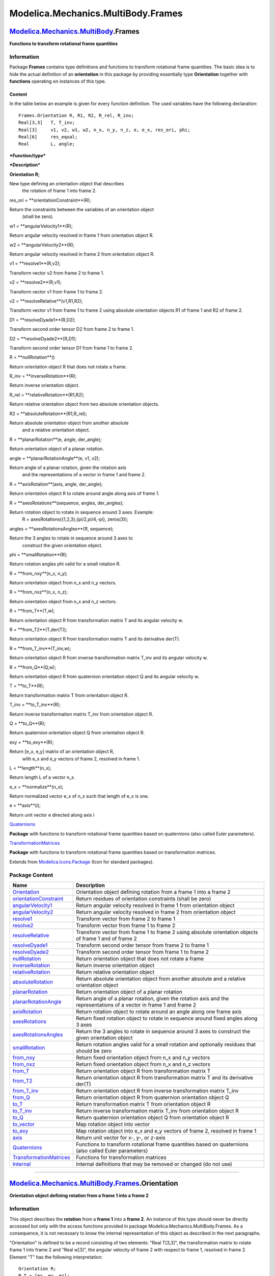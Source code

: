 ===================================
Modelica.Mechanics.MultiBody.Frames
===================================

`Modelica.Mechanics.MultiBody <Modelica_Mechanics_MultiBody.html#Modelica.Mechanics.MultiBody>`_.Frames
-------------------------------------------------------------------------------------------------------

**Functions to transform rotational frame quantities**

Information
~~~~~~~~~~~

::

Package **Frames** contains type definitions and functions to transform
rotational frame quantities. The basic idea is to hide the actual
definition of an **orientation** in this package by providing
essentially type **Orientation** together with **functions** operating
on instances of this type.

Content
^^^^^^^

In the table below an example is given for every function definition.
The used variables have the following declaration:

::

       Frames.Orientation R, R1, R2, R_rel, R_inv;
       Real[3,3]   T, T_inv;
       Real[3]     v1, v2, w1, w2, n_x, n_y, n_z, e, e_x, res_ori, phi;
       Real[6]     res_equal;
       Real        L, angle;

***Function/type***

***Description***

**Orientation R;**

New type defining an orientation object that describes
 the rotation of frame 1 into frame 2.

res\_ori = **orientationConstraint**(R);

Return the constraints between the variables of an orientation object
 (shall be zero).

w1 = **angularVelocity1**(R);

Return angular velocity resolved in frame 1 from orientation object R.

w2 = **angularVelocity2**(R);

Return angular velocity resolved in frame 2 from orientation object R.

v1 = **resolve1**(R,v2);

Transform vector v2 from frame 2 to frame 1.

v2 = **resolve2**(R,v1);

Transform vector v1 from frame 1 to frame 2.

v2 = **resolveRelative**(v1,R1,R2);

Transform vector v1 from frame 1 to frame 2 using absolute orientation
objects R1 of frame 1 and R2 of frame 2.

D1 = **resolveDyade1**(R,D2);

Transform second order tensor D2 from frame 2 to frame 1.

D2 = **resolveDyade2**(R,D1);

Transform second order tensor D1 from frame 1 to frame 2.

R = **nullRotation**()

Return orientation object R that does not rotate a frame.

R\_inv = **inverseRotation**(R);

Return inverse orientation object.

R\_rel = **relativeRotation**(R1,R2);

Return relative orientation object from two absolute orientation
objects.

R2 = **absoluteRotation**(R1,R\_rel);

Return absolute orientation object from another absolute
 and a relative orientation object.

R = **planarRotation**(e, angle, der\_angle);

Return orientation object of a planar rotation.

angle = **planarRotationAngle**(e, v1, v2);

Return angle of a planar rotation, given the rotation axis
 and the representations of a vector in frame 1 and frame 2.

R = **axisRotation**(axis, angle, der\_angle);

Return orientation object R to rotate around angle along axis of frame
1.

R = **axesRotations**(sequence, angles, der\_angles);

Return rotation object to rotate in sequence around 3 axes. Example:
 R = axesRotations({1,2,3},{pi/2,pi/4,-pi}, zeros(3));

angles = **axesRotationsAngles**(R, sequence);

Return the 3 angles to rotate in sequence around 3 axes to
 construct the given orientation object.

phi = **smallRotation**(R);

Return rotation angles phi valid for a small rotation R.

R = **from\_nxy**(n\_x, n\_y);

Return orientation object from n\_x and n\_y vectors.

R = **from\_nxz**(n\_x, n\_z);

Return orientation object from n\_x and n\_z vectors.

R = **from\_T**(T,w);

Return orientation object R from transformation matrix T and its angular
velocity w.

R = **from\_T2**(T,der(T));

Return orientation object R from transformation matrix T and its
derivative der(T).

R = **from\_T\_inv**(T\_inv,w);

Return orientation object R from inverse transformation matrix T\_inv
and its angular velocity w.

R = **from\_Q**(Q,w);

Return orientation object R from quaternion orientation object Q and its
angular velocity w.

T = **to\_T**(R);

Return transformation matrix T from orientation object R.

T\_inv = **to\_T\_inv**(R);

Return inverse transformation matrix T\_inv from orientation object R.

Q = **to\_Q**(R);

Return quaternion orientation object Q from orientation object R.

exy = **to\_exy**(R);

Return [e\_x, e\_y] matrix of an orientation object R,
 with e\_x and e\_y vectors of frame 2, resolved in frame 1.

L = **length**(n\_x);

Return length L of a vector n\_x.

e\_x = **normalize**(n\_x);

Return normalized vector e\_x of n\_x such that length of e\_x is one.

e = **axis**(i);

Return unit vector e directed along axis i

`Quaternions <Modelica_Mechanics_MultiBody_Frames_Quaternions.html#Modelica.Mechanics.MultiBody.Frames.Quaternions>`_

**Package** with functions to transform rotational frame quantities
based on quaternions (also called Euler parameters).

`TransformationMatrices <Modelica_Mechanics_MultiBody_Frames_TransformationMatrices.html#Modelica.Mechanics.MultiBody.Frames.TransformationMatrices>`_

**Package** with functions to transform rotational frame quantities
based on transformation matrices.

::

Extends from
`Modelica.Icons.Package <Modelica_Icons_Package.html#Modelica.Icons.Package>`_
(Icon for standard packages).

Package Content
~~~~~~~~~~~~~~~

+-----------------------------------------------------------------------------------------------------------------------------------------------------------------------------------------------------------------------+-------------------------------------------------------------------------------------------------------------------------+
| Name                                                                                                                                                                                                                  | Description                                                                                                             |
+=======================================================================================================================================================================================================================+=========================================================================================================================+
| |image34| `Orientation <Modelica_Mechanics_MultiBody_Frames.html#Modelica.Mechanics.MultiBody.Frames.Orientation>`_                                                                                                   | Orientation object defining rotation from a frame 1 into a frame 2                                                      |
+-----------------------------------------------------------------------------------------------------------------------------------------------------------------------------------------------------------------------+-------------------------------------------------------------------------------------------------------------------------+
| |image35| `orientationConstraint <Modelica_Mechanics_MultiBody_Frames.html#Modelica.Mechanics.MultiBody.Frames.orientationConstraint>`_                                                                               | Return residues of orientation constraints (shall be zero)                                                              |
+-----------------------------------------------------------------------------------------------------------------------------------------------------------------------------------------------------------------------+-------------------------------------------------------------------------------------------------------------------------+
| |image36| `angularVelocity1 <Modelica_Mechanics_MultiBody_Frames.html#Modelica.Mechanics.MultiBody.Frames.angularVelocity1>`_                                                                                         | Return angular velocity resolved in frame 1 from orientation object                                                     |
+-----------------------------------------------------------------------------------------------------------------------------------------------------------------------------------------------------------------------+-------------------------------------------------------------------------------------------------------------------------+
| |image37| `angularVelocity2 <Modelica_Mechanics_MultiBody_Frames.html#Modelica.Mechanics.MultiBody.Frames.angularVelocity2>`_                                                                                         | Return angular velocity resolved in frame 2 from orientation object                                                     |
+-----------------------------------------------------------------------------------------------------------------------------------------------------------------------------------------------------------------------+-------------------------------------------------------------------------------------------------------------------------+
| |image38| `resolve1 <Modelica_Mechanics_MultiBody_Frames.html#Modelica.Mechanics.MultiBody.Frames.resolve1>`_                                                                                                         | Transform vector from frame 2 to frame 1                                                                                |
+-----------------------------------------------------------------------------------------------------------------------------------------------------------------------------------------------------------------------+-------------------------------------------------------------------------------------------------------------------------+
| |image39| `resolve2 <Modelica_Mechanics_MultiBody_Frames.html#Modelica.Mechanics.MultiBody.Frames.resolve2>`_                                                                                                         | Transform vector from frame 1 to frame 2                                                                                |
+-----------------------------------------------------------------------------------------------------------------------------------------------------------------------------------------------------------------------+-------------------------------------------------------------------------------------------------------------------------+
| |image40| `resolveRelative <Modelica_Mechanics_MultiBody_Frames.html#Modelica.Mechanics.MultiBody.Frames.resolveRelative>`_                                                                                           | Transform vector from frame 1 to frame 2 using absolute orientation objects of frame 1 and of frame 2                   |
+-----------------------------------------------------------------------------------------------------------------------------------------------------------------------------------------------------------------------+-------------------------------------------------------------------------------------------------------------------------+
| |image41| `resolveDyade1 <Modelica_Mechanics_MultiBody_Frames.html#Modelica.Mechanics.MultiBody.Frames.resolveDyade1>`_                                                                                               | Transform second order tensor from frame 2 to frame 1                                                                   |
+-----------------------------------------------------------------------------------------------------------------------------------------------------------------------------------------------------------------------+-------------------------------------------------------------------------------------------------------------------------+
| |image42| `resolveDyade2 <Modelica_Mechanics_MultiBody_Frames.html#Modelica.Mechanics.MultiBody.Frames.resolveDyade2>`_                                                                                               | Transform second order tensor from frame 1 to frame 2                                                                   |
+-----------------------------------------------------------------------------------------------------------------------------------------------------------------------------------------------------------------------+-------------------------------------------------------------------------------------------------------------------------+
| |image43| `nullRotation <Modelica_Mechanics_MultiBody_Frames.html#Modelica.Mechanics.MultiBody.Frames.nullRotation>`_                                                                                                 | Return orientation object that does not rotate a frame                                                                  |
+-----------------------------------------------------------------------------------------------------------------------------------------------------------------------------------------------------------------------+-------------------------------------------------------------------------------------------------------------------------+
| |image44| `inverseRotation <Modelica_Mechanics_MultiBody_Frames.html#Modelica.Mechanics.MultiBody.Frames.inverseRotation>`_                                                                                           | Return inverse orientation object                                                                                       |
+-----------------------------------------------------------------------------------------------------------------------------------------------------------------------------------------------------------------------+-------------------------------------------------------------------------------------------------------------------------+
| |image45| `relativeRotation <Modelica_Mechanics_MultiBody_Frames.html#Modelica.Mechanics.MultiBody.Frames.relativeRotation>`_                                                                                         | Return relative orientation object                                                                                      |
+-----------------------------------------------------------------------------------------------------------------------------------------------------------------------------------------------------------------------+-------------------------------------------------------------------------------------------------------------------------+
| |image46| `absoluteRotation <Modelica_Mechanics_MultiBody_Frames.html#Modelica.Mechanics.MultiBody.Frames.absoluteRotation>`_                                                                                         | Return absolute orientation object from another absolute and a relative orientation object                              |
+-----------------------------------------------------------------------------------------------------------------------------------------------------------------------------------------------------------------------+-------------------------------------------------------------------------------------------------------------------------+
| |image47| `planarRotation <Modelica_Mechanics_MultiBody_Frames.html#Modelica.Mechanics.MultiBody.Frames.planarRotation>`_                                                                                             | Return orientation object of a planar rotation                                                                          |
+-----------------------------------------------------------------------------------------------------------------------------------------------------------------------------------------------------------------------+-------------------------------------------------------------------------------------------------------------------------+
| |image48| `planarRotationAngle <Modelica_Mechanics_MultiBody_Frames.html#Modelica.Mechanics.MultiBody.Frames.planarRotationAngle>`_                                                                                   | Return angle of a planar rotation, given the rotation axis and the representations of a vector in frame 1 and frame 2   |
+-----------------------------------------------------------------------------------------------------------------------------------------------------------------------------------------------------------------------+-------------------------------------------------------------------------------------------------------------------------+
| |image49| `axisRotation <Modelica_Mechanics_MultiBody_Frames.html#Modelica.Mechanics.MultiBody.Frames.axisRotation>`_                                                                                                 | Return rotation object to rotate around an angle along one frame axis                                                   |
+-----------------------------------------------------------------------------------------------------------------------------------------------------------------------------------------------------------------------+-------------------------------------------------------------------------------------------------------------------------+
| |image50| `axesRotations <Modelica_Mechanics_MultiBody_Frames.html#Modelica.Mechanics.MultiBody.Frames.axesRotations>`_                                                                                               | Return fixed rotation object to rotate in sequence around fixed angles along 3 axes                                     |
+-----------------------------------------------------------------------------------------------------------------------------------------------------------------------------------------------------------------------+-------------------------------------------------------------------------------------------------------------------------+
| |image51| `axesRotationsAngles <Modelica_Mechanics_MultiBody_Frames.html#Modelica.Mechanics.MultiBody.Frames.axesRotationsAngles>`_                                                                                   | Return the 3 angles to rotate in sequence around 3 axes to construct the given orientation object                       |
+-----------------------------------------------------------------------------------------------------------------------------------------------------------------------------------------------------------------------+-------------------------------------------------------------------------------------------------------------------------+
| |image52| `smallRotation <Modelica_Mechanics_MultiBody_Frames.html#Modelica.Mechanics.MultiBody.Frames.smallRotation>`_                                                                                               | Return rotation angles valid for a small rotation and optionally residues that should be zero                           |
+-----------------------------------------------------------------------------------------------------------------------------------------------------------------------------------------------------------------------+-------------------------------------------------------------------------------------------------------------------------+
| |image53| `from\_nxy <Modelica_Mechanics_MultiBody_Frames.html#Modelica.Mechanics.MultiBody.Frames.from_nxy>`_                                                                                                        | Return fixed orientation object from n\_x and n\_y vectors                                                              |
+-----------------------------------------------------------------------------------------------------------------------------------------------------------------------------------------------------------------------+-------------------------------------------------------------------------------------------------------------------------+
| |image54| `from\_nxz <Modelica_Mechanics_MultiBody_Frames.html#Modelica.Mechanics.MultiBody.Frames.from_nxz>`_                                                                                                        | Return fixed orientation object from n\_x and n\_z vectors                                                              |
+-----------------------------------------------------------------------------------------------------------------------------------------------------------------------------------------------------------------------+-------------------------------------------------------------------------------------------------------------------------+
| |image55| `from\_T <Modelica_Mechanics_MultiBody_Frames.html#Modelica.Mechanics.MultiBody.Frames.from_T>`_                                                                                                            | Return orientation object R from transformation matrix T                                                                |
+-----------------------------------------------------------------------------------------------------------------------------------------------------------------------------------------------------------------------+-------------------------------------------------------------------------------------------------------------------------+
| |image56| `from\_T2 <Modelica_Mechanics_MultiBody_Frames.html#Modelica.Mechanics.MultiBody.Frames.from_T2>`_                                                                                                          | Return orientation object R from transformation matrix T and its derivative der(T)                                      |
+-----------------------------------------------------------------------------------------------------------------------------------------------------------------------------------------------------------------------+-------------------------------------------------------------------------------------------------------------------------+
| |image57| `from\_T\_inv <Modelica_Mechanics_MultiBody_Frames.html#Modelica.Mechanics.MultiBody.Frames.from_T_inv>`_                                                                                                   | Return orientation object R from inverse transformation matrix T\_inv                                                   |
+-----------------------------------------------------------------------------------------------------------------------------------------------------------------------------------------------------------------------+-------------------------------------------------------------------------------------------------------------------------+
| |image58| `from\_Q <Modelica_Mechanics_MultiBody_Frames.html#Modelica.Mechanics.MultiBody.Frames.from_Q>`_                                                                                                            | Return orientation object R from quaternion orientation object Q                                                        |
+-----------------------------------------------------------------------------------------------------------------------------------------------------------------------------------------------------------------------+-------------------------------------------------------------------------------------------------------------------------+
| |image59| `to\_T <Modelica_Mechanics_MultiBody_Frames.html#Modelica.Mechanics.MultiBody.Frames.to_T>`_                                                                                                                | Return transformation matrix T from orientation object R                                                                |
+-----------------------------------------------------------------------------------------------------------------------------------------------------------------------------------------------------------------------+-------------------------------------------------------------------------------------------------------------------------+
| |image60| `to\_T\_inv <Modelica_Mechanics_MultiBody_Frames.html#Modelica.Mechanics.MultiBody.Frames.to_T_inv>`_                                                                                                       | Return inverse transformation matrix T\_inv from orientation object R                                                   |
+-----------------------------------------------------------------------------------------------------------------------------------------------------------------------------------------------------------------------+-------------------------------------------------------------------------------------------------------------------------+
| |image61| `to\_Q <Modelica_Mechanics_MultiBody_Frames.html#Modelica.Mechanics.MultiBody.Frames.to_Q>`_                                                                                                                | Return quaternion orientation object Q from orientation object R                                                        |
+-----------------------------------------------------------------------------------------------------------------------------------------------------------------------------------------------------------------------+-------------------------------------------------------------------------------------------------------------------------+
| |image62| `to\_vector <Modelica_Mechanics_MultiBody_Frames.html#Modelica.Mechanics.MultiBody.Frames.to_vector>`_                                                                                                      | Map rotation object into vector                                                                                         |
+-----------------------------------------------------------------------------------------------------------------------------------------------------------------------------------------------------------------------+-------------------------------------------------------------------------------------------------------------------------+
| |image63| `to\_exy <Modelica_Mechanics_MultiBody_Frames.html#Modelica.Mechanics.MultiBody.Frames.to_exy>`_                                                                                                            | Map rotation object into e\_x and e\_y vectors of frame 2, resolved in frame 1                                          |
+-----------------------------------------------------------------------------------------------------------------------------------------------------------------------------------------------------------------------+-------------------------------------------------------------------------------------------------------------------------+
| |image64| `axis <Modelica_Mechanics_MultiBody_Frames.html#Modelica.Mechanics.MultiBody.Frames.axis>`_                                                                                                                 | Return unit vector for x-, y-, or z-axis                                                                                |
+-----------------------------------------------------------------------------------------------------------------------------------------------------------------------------------------------------------------------+-------------------------------------------------------------------------------------------------------------------------+
| |image65| `Quaternions <Modelica_Mechanics_MultiBody_Frames_Quaternions.html#Modelica.Mechanics.MultiBody.Frames.Quaternions>`_                                                                                       | Functions to transform rotational frame quantities based on quaternions (also called Euler parameters)                  |
+-----------------------------------------------------------------------------------------------------------------------------------------------------------------------------------------------------------------------+-------------------------------------------------------------------------------------------------------------------------+
| |image66| `TransformationMatrices <Modelica_Mechanics_MultiBody_Frames_TransformationMatrices.html#Modelica.Mechanics.MultiBody.Frames.TransformationMatrices>`_                                                      | Functions for transformation matrices                                                                                   |
+-----------------------------------------------------------------------------------------------------------------------------------------------------------------------------------------------------------------------+-------------------------------------------------------------------------------------------------------------------------+
| |image67| `Internal <Modelica_Mechanics_MultiBody_Frames_Internal.html#Modelica.Mechanics.MultiBody.Frames.Internal>`_                                                                                                | Internal definitions that may be removed or changed (do not use)                                                        |
+-----------------------------------------------------------------------------------------------------------------------------------------------------------------------------------------------------------------------+-------------------------------------------------------------------------------------------------------------------------+

--------------

|image68| `Modelica.Mechanics.MultiBody.Frames <Modelica_Mechanics_MultiBody_Frames.html#Modelica.Mechanics.MultiBody.Frames>`_.Orientation
-------------------------------------------------------------------------------------------------------------------------------------------

**Orientation object defining rotation from a frame 1 into a frame 2**

Information
~~~~~~~~~~~

::

This object describes the **rotation** from a **frame 1** into a **frame
2**. An instance of this type should never be directly accessed but only
with the access functions provided in package
Modelica.Mechanics.MultiBody.Frames. As a consequence, it is not
necessary to know the internal representation of this object as
described in the next paragraphs.

"Orientation" is defined to be a record consisting of two elements:
"Real T[3,3]", the transformation matrix to rotate frame 1 into frame 2
and "Real w[3]", the angular velocity of frame 2 with respect to frame
1, resolved in frame 2. Element "T" has the following interpretation:

::

       Orientation R;
       R.T = [ex, ey, ez];
           e.g., R.T = [1,0,0; 0,1,0; 0,0,1]

where **e**\ :sub:`x`\ ,**e**\ :sub:`y`\ ,**e**\ :sub:`z`\  are unit
vectors in the direction of the x-axis, y-axis, and z-axis of frame 1,
resolved in frame 2, respectively. Therefore, if **v**\ :sub:`1`\  is
vector **v** resolved in frame 1 and **v**\ :sub:`2`\  is vector **v**
resolved in frame 2, the following relationship holds:

::

        v2 = R.T * v1

The **inverse** orientation **R\_inv.T** = **R.T**\ :sup:`T`\  describes
the rotation from frame 2 into frame 1.

Since the orientation is described by 9 variables, there are 6
constraints between these variables. These constraints are defined in
function **Frames.orientationConstraint**.

R.w is the angular velocity of frame 2 with respect to frame 1, resolved
in frame 2. Formally, R.w is defined as:
 **skew**(R.w) = R.T\***der**(transpose(R.T)) with

::

                 |   0   -w[3]  w[2] |
       skew(w) = |  w[3]   0   -w[1] |
                 | -w[2]  w[1]     0 |

::

Extends from
`Modelica.Icons.Record <Modelica_Icons.html#Modelica.Icons.Record>`_
(Icon for records).

Modelica definition
~~~~~~~~~~~~~~~~~~~

::

    record Orientation 
      "Orientation object defining rotation from a frame 1 into a frame 2"

      import SI = Modelica.SIunits;
      extends Modelica.Icons.Record;
      Real T[3, 3] "Transformation matrix from world frame to local frame";
      SI.AngularVelocity w[3] 
        "Absolute angular velocity of local frame, resolved in local frame";

      encapsulated function equalityConstraint 
        "Return the constraint residues to express that two frames have the same orientation"

        import Modelica;
        import Modelica.Mechanics.MultiBody.Frames;
        extends Modelica.Icons.Function;
        input Frames.Orientation R1 
          "Orientation object to rotate frame 0 into frame 1";
        input Frames.Orientation R2 
          "Orientation object to rotate frame 0 into frame 2";
        output Real residue[3] 
          "The rotation angles around x-, y-, and z-axis of frame 1 to rotate frame 1 into frame 2 for a small rotation (should be zero)";
      algorithm 
        residue := {
           Modelica.Math.atan2(cross(R1.T[1, :], R1.T[2, :])*R2.T[2, :],R1.T[1,:]*R2.T[1,:]),
           Modelica.Math.atan2(-cross(R1.T[1, :],R1.T[2, :])*R2.T[1, :],R1.T[2,:]*R2.T[2,:]),
           Modelica.Math.atan2(R1.T[2, :]*R2.T[1, :],R1.T[3,:]*R2.T[3,:])};
      end equalityConstraint;


    end Orientation;

--------------

|image69| `Modelica.Mechanics.MultiBody.Frames <Modelica_Mechanics_MultiBody_Frames.html#Modelica.Mechanics.MultiBody.Frames>`_.orientationConstraint
-----------------------------------------------------------------------------------------------------------------------------------------------------

**Return residues of orientation constraints (shall be zero)**

Information
~~~~~~~~~~~

Extends from
`Modelica.Icons.Function <Modelica_Icons.html#Modelica.Icons.Function>`_
(Icon for functions).

Inputs
~~~~~~

+-------------------------------------------------------------------------------------------------------------+--------+-----------+-----------------------------------------------------+
| Type                                                                                                        | Name   | Default   | Description                                         |
+=============================================================================================================+========+===========+=====================================================+
| `Orientation <Modelica_Mechanics_MultiBody_Frames.html#Modelica.Mechanics.MultiBody.Frames.Orientation>`_   | R      |           | Orientation object to rotate frame 1 into frame 2   |
+-------------------------------------------------------------------------------------------------------------+--------+-----------+-----------------------------------------------------+

Outputs
~~~~~~~

+--------+--------------+----------------------------------------------------------------------------------+
| Type   | Name         | Description                                                                      |
+========+==============+==================================================================================+
| Real   | residue[6]   | Residues of constraints between elements of orientation object (shall be zero)   |
+--------+--------------+----------------------------------------------------------------------------------+

Modelica definition
~~~~~~~~~~~~~~~~~~~

::

    function orientationConstraint 
      "Return residues of orientation constraints (shall be zero)"
      extends Modelica.Icons.Function;
      input Orientation R "Orientation object to rotate frame 1 into frame 2";
      output Real residue[6] 
        "Residues of constraints between elements of orientation object (shall be zero)";
    algorithm 
      residue := {R.T[:, 1]*R.T[:, 1] - 1,R.T[:, 2]*R.T[:, 2] - 1,R.T[:, 3]*R.T[:,
         3] - 1,R.T[:, 1]*R.T[:, 2],R.T[:, 1]*R.T[:, 3],R.T[:, 2]*R.T[:, 3]};
    end orientationConstraint;

--------------

|image70| `Modelica.Mechanics.MultiBody.Frames <Modelica_Mechanics_MultiBody_Frames.html#Modelica.Mechanics.MultiBody.Frames>`_.angularVelocity1
------------------------------------------------------------------------------------------------------------------------------------------------

**Return angular velocity resolved in frame 1 from orientation object**

Information
~~~~~~~~~~~

Extends from
`Modelica.Icons.Function <Modelica_Icons.html#Modelica.Icons.Function>`_
(Icon for functions).

Inputs
~~~~~~

+-------------------------------------------------------------------------------------------------------------+--------+-----------+-----------------------------------------------------+
| Type                                                                                                        | Name   | Default   | Description                                         |
+=============================================================================================================+========+===========+=====================================================+
| `Orientation <Modelica_Mechanics_MultiBody_Frames.html#Modelica.Mechanics.MultiBody.Frames.Orientation>`_   | R      |           | Orientation object to rotate frame 1 into frame 2   |
+-------------------------------------------------------------------------------------------------------------+--------+-----------+-----------------------------------------------------+

Outputs
~~~~~~~

+-------------------------------------------------------------------------------+--------+-----------------------------------------------------------------------------------+
| Type                                                                          | Name   | Description                                                                       |
+===============================================================================+========+===================================================================================+
| `AngularVelocity <Modelica_SIunits.html#Modelica.SIunits.AngularVelocity>`_   | w[3]   | Angular velocity of frame 2 with respect to frame 1 resolved in frame 1 [rad/s]   |
+-------------------------------------------------------------------------------+--------+-----------------------------------------------------------------------------------+

Modelica definition
~~~~~~~~~~~~~~~~~~~

::

    function angularVelocity1 
      "Return angular velocity resolved in frame 1 from orientation object"

      extends Modelica.Icons.Function;
      input Orientation R "Orientation object to rotate frame 1 into frame 2";
      output Modelica.SIunits.AngularVelocity w[3] 
        "Angular velocity of frame 2 with respect to frame 1 resolved in frame 1";
    algorithm 
      w := resolve1(R, R.w);
    end angularVelocity1;

--------------

|image71| `Modelica.Mechanics.MultiBody.Frames <Modelica_Mechanics_MultiBody_Frames.html#Modelica.Mechanics.MultiBody.Frames>`_.angularVelocity2
------------------------------------------------------------------------------------------------------------------------------------------------

**Return angular velocity resolved in frame 2 from orientation object**

Information
~~~~~~~~~~~

Extends from
`Modelica.Icons.Function <Modelica_Icons.html#Modelica.Icons.Function>`_
(Icon for functions).

Inputs
~~~~~~

+-------------------------------------------------------------------------------------------------------------+--------+-----------+-----------------------------------------------------+
| Type                                                                                                        | Name   | Default   | Description                                         |
+=============================================================================================================+========+===========+=====================================================+
| `Orientation <Modelica_Mechanics_MultiBody_Frames.html#Modelica.Mechanics.MultiBody.Frames.Orientation>`_   | R      |           | Orientation object to rotate frame 1 into frame 2   |
+-------------------------------------------------------------------------------------------------------------+--------+-----------+-----------------------------------------------------+

Outputs
~~~~~~~

+-------------------------------------------------------------------------------+--------+-----------------------------------------------------------------------------------+
| Type                                                                          | Name   | Description                                                                       |
+===============================================================================+========+===================================================================================+
| `AngularVelocity <Modelica_SIunits.html#Modelica.SIunits.AngularVelocity>`_   | w[3]   | Angular velocity of frame 2 with respect to frame 1 resolved in frame 2 [rad/s]   |
+-------------------------------------------------------------------------------+--------+-----------------------------------------------------------------------------------+

Modelica definition
~~~~~~~~~~~~~~~~~~~

::

    function angularVelocity2 
      "Return angular velocity resolved in frame 2 from orientation object"

      extends Modelica.Icons.Function;
      input Orientation R "Orientation object to rotate frame 1 into frame 2";
      output Modelica.SIunits.AngularVelocity w[3] 
        "Angular velocity of frame 2 with respect to frame 1 resolved in frame 2";
    algorithm 
      w := R.w;
    end angularVelocity2;

--------------

|image72| `Modelica.Mechanics.MultiBody.Frames <Modelica_Mechanics_MultiBody_Frames.html#Modelica.Mechanics.MultiBody.Frames>`_.resolve1
----------------------------------------------------------------------------------------------------------------------------------------

**Transform vector from frame 2 to frame 1**

Information
~~~~~~~~~~~

Extends from
`Modelica.Icons.Function <Modelica_Icons.html#Modelica.Icons.Function>`_
(Icon for functions).

Inputs
~~~~~~

+-------------------------------------------------------------------------------------------------------------+---------+-----------+-----------------------------------------------------+
| Type                                                                                                        | Name    | Default   | Description                                         |
+=============================================================================================================+=========+===========+=====================================================+
| `Orientation <Modelica_Mechanics_MultiBody_Frames.html#Modelica.Mechanics.MultiBody.Frames.Orientation>`_   | R       |           | Orientation object to rotate frame 1 into frame 2   |
+-------------------------------------------------------------------------------------------------------------+---------+-----------+-----------------------------------------------------+
| Real                                                                                                        | v2[3]   |           | Vector in frame 2                                   |
+-------------------------------------------------------------------------------------------------------------+---------+-----------+-----------------------------------------------------+

Outputs
~~~~~~~

+--------+---------+---------------------+
| Type   | Name    | Description         |
+========+=========+=====================+
| Real   | v1[3]   | Vector in frame 1   |
+--------+---------+---------------------+

Modelica definition
~~~~~~~~~~~~~~~~~~~

::

    function resolve1 "Transform vector from frame 2 to frame 1"
      annotation(derivative=Internal.resolve1_der);
      extends Modelica.Icons.Function;
      input Orientation R "Orientation object to rotate frame 1 into frame 2";
      input Real v2[3] "Vector in frame 2";
      output Real v1[3] "Vector in frame 1";
    algorithm 
      v1 := transpose(R.T)*v2;
    end resolve1;

--------------

|image73| `Modelica.Mechanics.MultiBody.Frames <Modelica_Mechanics_MultiBody_Frames.html#Modelica.Mechanics.MultiBody.Frames>`_.resolve2
----------------------------------------------------------------------------------------------------------------------------------------

**Transform vector from frame 1 to frame 2**

Information
~~~~~~~~~~~

Extends from
`Modelica.Icons.Function <Modelica_Icons.html#Modelica.Icons.Function>`_
(Icon for functions).

Inputs
~~~~~~

+-------------------------------------------------------------------------------------------------------------+---------+-----------+-----------------------------------------------------+
| Type                                                                                                        | Name    | Default   | Description                                         |
+=============================================================================================================+=========+===========+=====================================================+
| `Orientation <Modelica_Mechanics_MultiBody_Frames.html#Modelica.Mechanics.MultiBody.Frames.Orientation>`_   | R       |           | Orientation object to rotate frame 1 into frame 2   |
+-------------------------------------------------------------------------------------------------------------+---------+-----------+-----------------------------------------------------+
| Real                                                                                                        | v1[3]   |           | Vector in frame 1                                   |
+-------------------------------------------------------------------------------------------------------------+---------+-----------+-----------------------------------------------------+

Outputs
~~~~~~~

+--------+---------+---------------------+
| Type   | Name    | Description         |
+========+=========+=====================+
| Real   | v2[3]   | Vector in frame 2   |
+--------+---------+---------------------+

Modelica definition
~~~~~~~~~~~~~~~~~~~

::

    function resolve2 "Transform vector from frame 1 to frame 2"
      annotation(derivative=Internal.resolve2_der);
      extends Modelica.Icons.Function;
      input Orientation R "Orientation object to rotate frame 1 into frame 2";
      input Real v1[3] "Vector in frame 1";
      output Real v2[3] "Vector in frame 2";
    algorithm 
      v2 := R.T*v1;
    end resolve2;

--------------

|image74| `Modelica.Mechanics.MultiBody.Frames <Modelica_Mechanics_MultiBody_Frames.html#Modelica.Mechanics.MultiBody.Frames>`_.resolveRelative
-----------------------------------------------------------------------------------------------------------------------------------------------

**Transform vector from frame 1 to frame 2 using absolute orientation
objects of frame 1 and of frame 2**

Information
~~~~~~~~~~~

Extends from
`Modelica.Icons.Function <Modelica_Icons.html#Modelica.Icons.Function>`_
(Icon for functions).

Inputs
~~~~~~

+-------------------------------------------------------------------------------------------------------------+---------+-----------+-----------------------------------------------------+
| Type                                                                                                        | Name    | Default   | Description                                         |
+=============================================================================================================+=========+===========+=====================================================+
| Real                                                                                                        | v1[3]   |           | Vector in frame 1                                   |
+-------------------------------------------------------------------------------------------------------------+---------+-----------+-----------------------------------------------------+
| `Orientation <Modelica_Mechanics_MultiBody_Frames.html#Modelica.Mechanics.MultiBody.Frames.Orientation>`_   | R1      |           | Orientation object to rotate frame 0 into frame 1   |
+-------------------------------------------------------------------------------------------------------------+---------+-----------+-----------------------------------------------------+
| `Orientation <Modelica_Mechanics_MultiBody_Frames.html#Modelica.Mechanics.MultiBody.Frames.Orientation>`_   | R2      |           | Orientation object to rotate frame 0 into frame 2   |
+-------------------------------------------------------------------------------------------------------------+---------+-----------+-----------------------------------------------------+

Outputs
~~~~~~~

+--------+---------+---------------------+
| Type   | Name    | Description         |
+========+=========+=====================+
| Real   | v2[3]   | Vector in frame 2   |
+--------+---------+---------------------+

Modelica definition
~~~~~~~~~~~~~~~~~~~

::

    function resolveRelative 
      "Transform vector from frame 1 to frame 2 using absolute orientation objects of frame 1 and of frame 2"
      annotation(derivative=Internal.resolveRelative_der);

      extends Modelica.Icons.Function;
      input Real v1[3] "Vector in frame 1";
      input Orientation R1 "Orientation object to rotate frame 0 into frame 1";
      input Orientation R2 "Orientation object to rotate frame 0 into frame 2";
      output Real v2[3] "Vector in frame 2";
    algorithm 
      v2 := resolve2(R2, resolve1(R1, v1));
    end resolveRelative;

--------------

|image75| `Modelica.Mechanics.MultiBody.Frames <Modelica_Mechanics_MultiBody_Frames.html#Modelica.Mechanics.MultiBody.Frames>`_.resolveDyade1
---------------------------------------------------------------------------------------------------------------------------------------------

**Transform second order tensor from frame 2 to frame 1**

Information
~~~~~~~~~~~

Extends from
`Modelica.Icons.Function <Modelica_Icons.html#Modelica.Icons.Function>`_
(Icon for functions).

Inputs
~~~~~~

+-------------------------------------------------------------------------------------------------------------+------------+-----------+-----------------------------------------------------+
| Type                                                                                                        | Name       | Default   | Description                                         |
+=============================================================================================================+============+===========+=====================================================+
| `Orientation <Modelica_Mechanics_MultiBody_Frames.html#Modelica.Mechanics.MultiBody.Frames.Orientation>`_   | R          |           | Orientation object to rotate frame 1 into frame 2   |
+-------------------------------------------------------------------------------------------------------------+------------+-----------+-----------------------------------------------------+
| Real                                                                                                        | D2[3, 3]   |           | Second order tensor resolved in frame 2             |
+-------------------------------------------------------------------------------------------------------------+------------+-----------+-----------------------------------------------------+

Outputs
~~~~~~~

+--------+------------+-------------------------------------------+
| Type   | Name       | Description                               |
+========+============+===========================================+
| Real   | D1[3, 3]   | Second order tensor resolved in frame 1   |
+--------+------------+-------------------------------------------+

Modelica definition
~~~~~~~~~~~~~~~~~~~

::

    function resolveDyade1 
      "Transform second order tensor from frame 2 to frame 1"
      extends Modelica.Icons.Function;
      input Orientation R "Orientation object to rotate frame 1 into frame 2";
      input Real D2[3, 3] "Second order tensor resolved in frame 2";
      output Real D1[3, 3] "Second order tensor resolved in frame 1";
    algorithm 
      D1 := transpose(R.T)*D2*R.T;
    end resolveDyade1;

--------------

|image76| `Modelica.Mechanics.MultiBody.Frames <Modelica_Mechanics_MultiBody_Frames.html#Modelica.Mechanics.MultiBody.Frames>`_.resolveDyade2
---------------------------------------------------------------------------------------------------------------------------------------------

**Transform second order tensor from frame 1 to frame 2**

Information
~~~~~~~~~~~

Extends from
`Modelica.Icons.Function <Modelica_Icons.html#Modelica.Icons.Function>`_
(Icon for functions).

Inputs
~~~~~~

+-------------------------------------------------------------------------------------------------------------+------------+-----------+-----------------------------------------------------+
| Type                                                                                                        | Name       | Default   | Description                                         |
+=============================================================================================================+============+===========+=====================================================+
| `Orientation <Modelica_Mechanics_MultiBody_Frames.html#Modelica.Mechanics.MultiBody.Frames.Orientation>`_   | R          |           | Orientation object to rotate frame 1 into frame 2   |
+-------------------------------------------------------------------------------------------------------------+------------+-----------+-----------------------------------------------------+
| Real                                                                                                        | D1[3, 3]   |           | Second order tensor resolved in frame 1             |
+-------------------------------------------------------------------------------------------------------------+------------+-----------+-----------------------------------------------------+

Outputs
~~~~~~~

+--------+------------+-------------------------------------------+
| Type   | Name       | Description                               |
+========+============+===========================================+
| Real   | D2[3, 3]   | Second order tensor resolved in frame 2   |
+--------+------------+-------------------------------------------+

Modelica definition
~~~~~~~~~~~~~~~~~~~

::

    function resolveDyade2 
      "Transform second order tensor from frame 1 to frame 2"
      extends Modelica.Icons.Function;
      input Orientation R "Orientation object to rotate frame 1 into frame 2";
      input Real D1[3, 3] "Second order tensor resolved in frame 1";
      output Real D2[3, 3] "Second order tensor resolved in frame 2";
    algorithm 
      D2 := R.T*D1*transpose(R.T);
    end resolveDyade2;

--------------

|image77| `Modelica.Mechanics.MultiBody.Frames <Modelica_Mechanics_MultiBody_Frames.html#Modelica.Mechanics.MultiBody.Frames>`_.nullRotation
--------------------------------------------------------------------------------------------------------------------------------------------

**Return orientation object that does not rotate a frame**

Information
~~~~~~~~~~~

Extends from
`Modelica.Icons.Function <Modelica_Icons.html#Modelica.Icons.Function>`_
(Icon for functions).

Outputs
~~~~~~~

+-------------------------------------------------------------------------------------------------------------+--------+------------------------------------------------------------------+
| Type                                                                                                        | Name   | Description                                                      |
+=============================================================================================================+========+==================================================================+
| `Orientation <Modelica_Mechanics_MultiBody_Frames.html#Modelica.Mechanics.MultiBody.Frames.Orientation>`_   | R      | Orientation object such that frame 1 and frame 2 are identical   |
+-------------------------------------------------------------------------------------------------------------+--------+------------------------------------------------------------------+

Modelica definition
~~~~~~~~~~~~~~~~~~~

::

    function nullRotation 
      "Return orientation object that does not rotate a frame"
      extends Modelica.Icons.Function;
      output Orientation R 
        "Orientation object such that frame 1 and frame 2 are identical";
    algorithm 
      R := Orientation(T=identity(3),w= zeros(3));
    end nullRotation;

--------------

|image78| `Modelica.Mechanics.MultiBody.Frames <Modelica_Mechanics_MultiBody_Frames.html#Modelica.Mechanics.MultiBody.Frames>`_.inverseRotation
-----------------------------------------------------------------------------------------------------------------------------------------------

**Return inverse orientation object**

Information
~~~~~~~~~~~

Extends from
`Modelica.Icons.Function <Modelica_Icons.html#Modelica.Icons.Function>`_
(Icon for functions).

Inputs
~~~~~~

+-------------------------------------------------------------------------------------------------------------+--------+-----------+-----------------------------------------------------+
| Type                                                                                                        | Name   | Default   | Description                                         |
+=============================================================================================================+========+===========+=====================================================+
| `Orientation <Modelica_Mechanics_MultiBody_Frames.html#Modelica.Mechanics.MultiBody.Frames.Orientation>`_   | R      |           | Orientation object to rotate frame 1 into frame 2   |
+-------------------------------------------------------------------------------------------------------------+--------+-----------+-----------------------------------------------------+

Outputs
~~~~~~~

+-------------------------------------------------------------------------------------------------------------+----------+-----------------------------------------------------+
| Type                                                                                                        | Name     | Description                                         |
+=============================================================================================================+==========+=====================================================+
| `Orientation <Modelica_Mechanics_MultiBody_Frames.html#Modelica.Mechanics.MultiBody.Frames.Orientation>`_   | R\_inv   | Orientation object to rotate frame 2 into frame 1   |
+-------------------------------------------------------------------------------------------------------------+----------+-----------------------------------------------------+

Modelica definition
~~~~~~~~~~~~~~~~~~~

::

    function inverseRotation "Return inverse orientation object"
      extends Modelica.Icons.Function;
      input Orientation R "Orientation object to rotate frame 1 into frame 2";
      output Orientation R_inv "Orientation object to rotate frame 2 into frame 1";
    algorithm 
      R_inv := Orientation(T=transpose(R.T),w= -resolve1(R, R.w));
    end inverseRotation;

--------------

|image79| `Modelica.Mechanics.MultiBody.Frames <Modelica_Mechanics_MultiBody_Frames.html#Modelica.Mechanics.MultiBody.Frames>`_.relativeRotation
------------------------------------------------------------------------------------------------------------------------------------------------

**Return relative orientation object**

Information
~~~~~~~~~~~

Extends from
`Modelica.Icons.Function <Modelica_Icons.html#Modelica.Icons.Function>`_
(Icon for functions).

Inputs
~~~~~~

+-------------------------------------------------------------------------------------------------------------+--------+-----------+-----------------------------------------------------+
| Type                                                                                                        | Name   | Default   | Description                                         |
+=============================================================================================================+========+===========+=====================================================+
| `Orientation <Modelica_Mechanics_MultiBody_Frames.html#Modelica.Mechanics.MultiBody.Frames.Orientation>`_   | R1     |           | Orientation object to rotate frame 0 into frame 1   |
+-------------------------------------------------------------------------------------------------------------+--------+-----------+-----------------------------------------------------+
| `Orientation <Modelica_Mechanics_MultiBody_Frames.html#Modelica.Mechanics.MultiBody.Frames.Orientation>`_   | R2     |           | Orientation object to rotate frame 0 into frame 2   |
+-------------------------------------------------------------------------------------------------------------+--------+-----------+-----------------------------------------------------+

Outputs
~~~~~~~

+-------------------------------------------------------------------------------------------------------------+----------+-----------------------------------------------------+
| Type                                                                                                        | Name     | Description                                         |
+=============================================================================================================+==========+=====================================================+
| `Orientation <Modelica_Mechanics_MultiBody_Frames.html#Modelica.Mechanics.MultiBody.Frames.Orientation>`_   | R\_rel   | Orientation object to rotate frame 1 into frame 2   |
+-------------------------------------------------------------------------------------------------------------+----------+-----------------------------------------------------+

Modelica definition
~~~~~~~~~~~~~~~~~~~

::

    function relativeRotation "Return relative orientation object"
      extends Modelica.Icons.Function;
      input Orientation R1 "Orientation object to rotate frame 0 into frame 1";
      input Orientation R2 "Orientation object to rotate frame 0 into frame 2";
      output Orientation R_rel "Orientation object to rotate frame 1 into frame 2";
    algorithm 
      R_rel := Orientation(T=R2.T*transpose(R1.T),w= R2.w - resolve2(R2, resolve1(
         R1, R1.w)));
    end relativeRotation;

--------------

|image80| `Modelica.Mechanics.MultiBody.Frames <Modelica_Mechanics_MultiBody_Frames.html#Modelica.Mechanics.MultiBody.Frames>`_.absoluteRotation
------------------------------------------------------------------------------------------------------------------------------------------------

**Return absolute orientation object from another absolute and a
relative orientation object**

Information
~~~~~~~~~~~

Extends from
`Modelica.Icons.Function <Modelica_Icons.html#Modelica.Icons.Function>`_
(Icon for functions).

Inputs
~~~~~~

+-------------------------------------------------------------------------------------------------------------+----------+-----------+-----------------------------------------------------+
| Type                                                                                                        | Name     | Default   | Description                                         |
+=============================================================================================================+==========+===========+=====================================================+
| `Orientation <Modelica_Mechanics_MultiBody_Frames.html#Modelica.Mechanics.MultiBody.Frames.Orientation>`_   | R1       |           | Orientation object to rotate frame 0 into frame 1   |
+-------------------------------------------------------------------------------------------------------------+----------+-----------+-----------------------------------------------------+
| `Orientation <Modelica_Mechanics_MultiBody_Frames.html#Modelica.Mechanics.MultiBody.Frames.Orientation>`_   | R\_rel   |           | Orientation object to rotate frame 1 into frame 2   |
+-------------------------------------------------------------------------------------------------------------+----------+-----------+-----------------------------------------------------+

Outputs
~~~~~~~

+-------------------------------------------------------------------------------------------------------------+--------+-----------------------------------------------------+
| Type                                                                                                        | Name   | Description                                         |
+=============================================================================================================+========+=====================================================+
| `Orientation <Modelica_Mechanics_MultiBody_Frames.html#Modelica.Mechanics.MultiBody.Frames.Orientation>`_   | R2     | Orientation object to rotate frame 0 into frame 2   |
+-------------------------------------------------------------------------------------------------------------+--------+-----------------------------------------------------+

Modelica definition
~~~~~~~~~~~~~~~~~~~

::

    function absoluteRotation 
      "Return absolute orientation object from another absolute and a relative orientation object"

      extends Modelica.Icons.Function;
      input Orientation R1 "Orientation object to rotate frame 0 into frame 1";
      input Orientation R_rel "Orientation object to rotate frame 1 into frame 2";
      output Orientation R2 "Orientation object to rotate frame 0 into frame 2";
    algorithm 
      R2 := Orientation(T=R_rel.T*R1.T,w= resolve2(R_rel, R1.w) + R_rel.w);
    end absoluteRotation;

--------------

|image81| `Modelica.Mechanics.MultiBody.Frames <Modelica_Mechanics_MultiBody_Frames.html#Modelica.Mechanics.MultiBody.Frames>`_.planarRotation
----------------------------------------------------------------------------------------------------------------------------------------------

**Return orientation object of a planar rotation**

Information
~~~~~~~~~~~

Extends from
`Modelica.Icons.Function <Modelica_Icons.html#Modelica.Icons.Function>`_
(Icon for functions).

Inputs
~~~~~~

+-------------------------------------------------------------------------------+--------------+-----------+--------------------------------------------------------------------+
| Type                                                                          | Name         | Default   | Description                                                        |
+===============================================================================+==============+===========+====================================================================+
| Real                                                                          | e[3]         |           | Normalized axis of rotation (must have length=1) [1]               |
+-------------------------------------------------------------------------------+--------------+-----------+--------------------------------------------------------------------+
| `Angle <Modelica_SIunits.html#Modelica.SIunits.Angle>`_                       | angle        |           | Rotation angle to rotate frame 1 into frame 2 along axis e [rad]   |
+-------------------------------------------------------------------------------+--------------+-----------+--------------------------------------------------------------------+
| `AngularVelocity <Modelica_SIunits.html#Modelica.SIunits.AngularVelocity>`_   | der\_angle   |           | = der(angle) [rad/s]                                               |
+-------------------------------------------------------------------------------+--------------+-----------+--------------------------------------------------------------------+

Outputs
~~~~~~~

+-------------------------------------------------------------------------------------------------------------+--------+-----------------------------------------------------+
| Type                                                                                                        | Name   | Description                                         |
+=============================================================================================================+========+=====================================================+
| `Orientation <Modelica_Mechanics_MultiBody_Frames.html#Modelica.Mechanics.MultiBody.Frames.Orientation>`_   | R      | Orientation object to rotate frame 1 into frame 2   |
+-------------------------------------------------------------------------------------------------------------+--------+-----------------------------------------------------+

Modelica definition
~~~~~~~~~~~~~~~~~~~

::

    function planarRotation 
      "Return orientation object of a planar rotation"
      import Modelica.Math;
      extends Modelica.Icons.Function;
      input Real e[3](each final unit="1") 
        "Normalized axis of rotation (must have length=1)";
      input Modelica.SIunits.Angle angle 
        "Rotation angle to rotate frame 1 into frame 2 along axis e";
      input Modelica.SIunits.AngularVelocity der_angle "= der(angle)";
      output Orientation R "Orientation object to rotate frame 1 into frame 2";
    algorithm 
      R := Orientation(T=[e]*transpose([e]) + (identity(3) - [e]*transpose([e]))*
        Math.cos(angle) - skew(e)*Math.sin(angle),w= e*der_angle);

    end planarRotation;

--------------

|image82| `Modelica.Mechanics.MultiBody.Frames <Modelica_Mechanics_MultiBody_Frames.html#Modelica.Mechanics.MultiBody.Frames>`_.planarRotationAngle
---------------------------------------------------------------------------------------------------------------------------------------------------

**Return angle of a planar rotation, given the rotation axis and the
representations of a vector in frame 1 and frame 2**

Information
~~~~~~~~~~~

::

A call to this function of the form

::

        Real[3]                e, v1, v2;
        Modelica.SIunits.Angle angle;
      equation
        angle = planarRotationAngle(e, v1, v2);

computes the rotation angle "**angle**" of a planar rotation along unit
vector **e**, rotating frame 1 into frame 2, given the coordinate
representations of a vector "v" in frame 1 (**v1**) and in frame 2
(**v2**). Therefore, the result of this function fulfills the following
equation:

::

        v2 = resolve2(planarRotation(e,angle), v1)

The rotation angle is returned in the range

::

        -p <= angle <= p

This function makes the following assumptions on the input arguments

-  Vector **e** has length 1, i.e., length(e) = 1
-  Vector "v" is not parallel to **e**, i.e., length(cross(e,v1)) ≠ 0

The function does not check the above assumptions. If these assumptions
are violated, a wrong result will be returned and/or a division by zero
will occur.

::

Extends from
`Modelica.Icons.Function <Modelica_Icons.html#Modelica.Icons.Function>`_
(Icon for functions).

Inputs
~~~~~~

+--------+---------+-----------+------------------------------------------------------------------------------------------------+
| Type   | Name    | Default   | Description                                                                                    |
+========+=========+===========+================================================================================================+
| Real   | e[3]    |           | Normalized axis of rotation to rotate frame 1 around e into frame 2 (must have length=1) [1]   |
+--------+---------+-----------+------------------------------------------------------------------------------------------------+
| Real   | v1[3]   |           | A vector v resolved in frame 1 (shall not be parallel to e)                                    |
+--------+---------+-----------+------------------------------------------------------------------------------------------------+
| Real   | v2[3]   |           | Vector v resolved in frame 2, i.e., v2 = resolve2(planarRotation(e,angle),v1)                  |
+--------+---------+-----------+------------------------------------------------------------------------------------------------+

Outputs
~~~~~~~

+-----------------------------------------------------------+---------+-----------------------------------------------------------------------------------------------------+
| Type                                                      | Name    | Description                                                                                         |
+===========================================================+=========+=====================================================================================================+
| `Angle <Modelica_SIunits.html#Modelica.SIunits.Angle>`_   | angle   | Rotation angle to rotate frame 1 into frame 2 along axis e in the range: -pi <= angle <= pi [rad]   |
+-----------------------------------------------------------+---------+-----------------------------------------------------------------------------------------------------+

Modelica definition
~~~~~~~~~~~~~~~~~~~

::

    function planarRotationAngle 
      "Return angle of a planar rotation, given the rotation axis and the representations of a vector in frame 1 and frame 2"

      extends Modelica.Icons.Function;
      input Real e[3](each final unit="1") 
        "Normalized axis of rotation to rotate frame 1 around e into frame 2 (must have length=1)";
      input Real v1[3] 
        "A vector v resolved in frame 1 (shall not be parallel to e)";
      input Real v2[3] 
        "Vector v resolved in frame 2, i.e., v2 = resolve2(planarRotation(e,angle),v1)";
      output Modelica.SIunits.Angle angle 
        "Rotation angle to rotate frame 1 into frame 2 along axis e in the range: -pi <= angle <= pi";
    algorithm 
      /* Vector v is resolved in frame 1 and frame 2 according to:
            (1)  v2 = (e*transpose(e) + (identity(3) - e*transpose(e))*cos(angle) - skew(e)*sin(angle))*v1;
                    = e*(e*v1) + (v1 - e*(e*v1))*cos(angle) - cross(e,v1)*sin(angle)
           Equation (1) is multiplied with "v1" resulting in (note: e*e = 1)
                v1*v2 = (e*v1)*(e*v2) + (v1*v1 - (e*v1)*(e*v1))*cos(angle)
           and therefore:
            (2) cos(angle) = ( v1*v2 - (e*v1)*(e*v2)) / (v1*v1 - (e*v1)*(e*v1))
           Similiarly, equation (1) is multiplied with cross(e,v1), i.e., a
           a vector that is orthogonal to e and to v1:
                  cross(e,v1)*v2 = - cross(e,v1)*cross(e,v1)*sin(angle)
           and therefore:
              (3) sin(angle) = -cross(e,v1)*v2/(cross(e,v1)*cross(e,v1));
           We have e*e=1; Therefore:
              (4) v1*v1 - (e*v1)*(e*v1) = |v1|^2 - (|v1|*cos(e,v1))^2
           and
              (5) cross(e,v1)*cross(e,v1) = (|v1|*sin(e,v1))^2
                                          = |v1|^2*(1 - cos(e,v1)^2)
                                          = |v1|^2 - (|v1|*cos(e,v1))^2
           The denominators of (2) and (3) are identical, according to (4) and (5).
           Furthermore, the denominators are always positive according to (5).
           Therefore, in the equation "angle = atan2(sin(angle), cos(angle))" the
           denominators of sin(angle) and cos(angle) can be removed,
           resulting in:
              angle = atan2(-cross(e,v1)*v2, v1*v2 - (e*v1)*(e*v2));
        */
      angle := Modelica.Math.atan2(-cross(e, v1)*v2, v1*v2 - (e*v1)*(e*v2));
    end planarRotationAngle;

--------------

|image83| `Modelica.Mechanics.MultiBody.Frames <Modelica_Mechanics_MultiBody_Frames.html#Modelica.Mechanics.MultiBody.Frames>`_.axisRotation
--------------------------------------------------------------------------------------------------------------------------------------------

**Return rotation object to rotate around an angle along one frame
axis**

Information
~~~~~~~~~~~

Extends from
`Modelica.Icons.Function <Modelica_Icons.html#Modelica.Icons.Function>`_
(Icon for functions).

Inputs
~~~~~~

+-------------------------------------------------------------------------------+--------------+-----------+-------------------------------------------------------------------------------+
| Type                                                                          | Name         | Default   | Description                                                                   |
+===============================================================================+==============+===========+===============================================================================+
| Integer                                                                       | axis         |           | Rotate around 'axis' of frame 1                                               |
+-------------------------------------------------------------------------------+--------------+-----------+-------------------------------------------------------------------------------+
| `Angle <Modelica_SIunits.html#Modelica.SIunits.Angle>`_                       | angle        |           | Rotation angle to rotate frame 1 into frame 2 along 'axis' of frame 1 [rad]   |
+-------------------------------------------------------------------------------+--------------+-----------+-------------------------------------------------------------------------------+
| `AngularVelocity <Modelica_SIunits.html#Modelica.SIunits.AngularVelocity>`_   | der\_angle   |           | = der(angle) [rad/s]                                                          |
+-------------------------------------------------------------------------------+--------------+-----------+-------------------------------------------------------------------------------+

Outputs
~~~~~~~

+-------------------------------------------------------------------------------------------------------------+--------+-----------------------------------------------------+
| Type                                                                                                        | Name   | Description                                         |
+=============================================================================================================+========+=====================================================+
| `Orientation <Modelica_Mechanics_MultiBody_Frames.html#Modelica.Mechanics.MultiBody.Frames.Orientation>`_   | R      | Orientation object to rotate frame 1 into frame 2   |
+-------------------------------------------------------------------------------------------------------------+--------+-----------------------------------------------------+

Modelica definition
~~~~~~~~~~~~~~~~~~~

::

    function axisRotation 
      "Return rotation object to rotate around an angle along one frame axis"

      import Modelica.Math.*;
      extends Modelica.Icons.Function;
      input Integer axis(min=1, max=3) "Rotate around 'axis' of frame 1";
      input Modelica.SIunits.Angle angle 
        "Rotation angle to rotate frame 1 into frame 2 along 'axis' of frame 1";
      input Modelica.SIunits.AngularVelocity der_angle "= der(angle)";
      output Orientation R "Orientation object to rotate frame 1 into frame 2";
    algorithm 
      R := Orientation(T=(if axis == 1 then [1, 0, 0; 0, cos(angle), sin(angle);
        0, -sin(angle), cos(angle)] else if axis == 2 then [cos(angle), 0, -sin(
        angle); 0, 1, 0; sin(angle), 0, cos(angle)] else [cos(angle), sin(angle),
         0; -sin(angle), cos(angle), 0; 0, 0, 1]),w= if axis == 1 then {der_angle,
        0,0} else if axis == 2 then {0,der_angle,0} else {0,0,der_angle});
    end axisRotation;

--------------

|image84| `Modelica.Mechanics.MultiBody.Frames <Modelica_Mechanics_MultiBody_Frames.html#Modelica.Mechanics.MultiBody.Frames>`_.axesRotations
---------------------------------------------------------------------------------------------------------------------------------------------

**Return fixed rotation object to rotate in sequence around fixed angles
along 3 axes**

Information
~~~~~~~~~~~

Extends from
`Modelica.Icons.Function <Modelica_Icons.html#Modelica.Icons.Function>`_
(Icon for functions).

Inputs
~~~~~~

+-------------------------------------------------------------------------------+------------------+-----------+------------------------------------------------------------------------+
| Type                                                                          | Name             | Default   | Description                                                            |
+===============================================================================+==================+===========+========================================================================+
| Integer                                                                       | sequence[3]      | {1,2,3}   | Sequence of rotations from frame 1 to frame 2 along axis sequence[i]   |
+-------------------------------------------------------------------------------+------------------+-----------+------------------------------------------------------------------------+
| `Angle <Modelica_SIunits.html#Modelica.SIunits.Angle>`_                       | angles[3]        |           | Rotation angles around the axes defined in 'sequence' [rad]            |
+-------------------------------------------------------------------------------+------------------+-----------+------------------------------------------------------------------------+
| `AngularVelocity <Modelica_SIunits.html#Modelica.SIunits.AngularVelocity>`_   | der\_angles[3]   |           | = der(angles) [rad/s]                                                  |
+-------------------------------------------------------------------------------+------------------+-----------+------------------------------------------------------------------------+

Outputs
~~~~~~~

+-------------------------------------------------------------------------------------------------------------+--------+-----------------------------------------------------+
| Type                                                                                                        | Name   | Description                                         |
+=============================================================================================================+========+=====================================================+
| `Orientation <Modelica_Mechanics_MultiBody_Frames.html#Modelica.Mechanics.MultiBody.Frames.Orientation>`_   | R      | Orientation object to rotate frame 1 into frame 2   |
+-------------------------------------------------------------------------------------------------------------+--------+-----------------------------------------------------+

Modelica definition
~~~~~~~~~~~~~~~~~~~

::

    function axesRotations 
      "Return fixed rotation object to rotate in sequence around fixed angles along 3 axes"

      import TM = Modelica.Mechanics.MultiBody.Frames.TransformationMatrices;
      extends Modelica.Icons.Function;
      input Integer sequence[3](
        min={1,1,1},
        max={3,3,3}) = {1,2,3} 
        "Sequence of rotations from frame 1 to frame 2 along axis sequence[i]";
      input Modelica.SIunits.Angle angles[3] 
        "Rotation angles around the axes defined in 'sequence'";
      input Modelica.SIunits.AngularVelocity der_angles[3] "= der(angles)";
      output Orientation R "Orientation object to rotate frame 1 into frame 2";
    algorithm 
      /*
      R := absoluteRotation(absoluteRotation(axisRotation(sequence[1], angles[1],
        der_angles[1]), axisRotation(sequence[2], angles[2], der_angles[2])),
        axisRotation(sequence[3], angles[3], der_angles[3]));
    */
      R := Orientation(T=TM.axisRotation(sequence[3], angles[3])*TM.axisRotation(
        sequence[2], angles[2])*TM.axisRotation(sequence[1], angles[1]),w=
        Frames.axis(sequence[3])*der_angles[3] + TM.resolve2(TM.axisRotation(
        sequence[3], angles[3]), Frames.axis(sequence[2])*der_angles[2]) +
        TM.resolve2(TM.axisRotation(sequence[3], angles[3])*TM.axisRotation(
        sequence[2], angles[2]), Frames.axis(sequence[1])*der_angles[1]));
    end axesRotations;

--------------

|image85| `Modelica.Mechanics.MultiBody.Frames <Modelica_Mechanics_MultiBody_Frames.html#Modelica.Mechanics.MultiBody.Frames>`_.axesRotationsAngles
---------------------------------------------------------------------------------------------------------------------------------------------------

**Return the 3 angles to rotate in sequence around 3 axes to construct
the given orientation object**

Information
~~~~~~~~~~~

::

A call to this function of the form

::

        Frames.Orientation     R;
        parameter Integer      sequence[3] = {1,2,3};
        Modelica.SIunits.Angle angles[3];
      equation
        angle = axesRotationAngles(R, sequence);

computes the rotation angles "**angles**[1:3]" to rotate frame 1 into
frame 2 along axes **sequence**[1:3], given the orientation object **R**
from frame 1 to frame 2. Therefore, the result of this function fulfills
the following equation:

::

        R = axesRotation(sequence, angles)

The rotation angles are returned in the range

::

        -p <= angles[i] <= p

There are **two solutions** for "angles[1]" in this range. Via the third
argument **guessAngle1** (default = 0) the returned solution is selected
such that \|angles[1] - guessAngle1\| is minimal. The orientation object
R may be in a singular configuration, i.e., there is an infinite number
of angle values leading to the same R. The returned solution is selected
by setting angles[1] = guessAngle1. Then angles[2] and angles[3] can be
uniquely determined in the above range.

Note, that input argument **sequence** has the restriction that only
values 1,2,3 can be used and that sequence[1] ≠ sequence[2] and
sequence[2] ≠ sequence[3]. Often used values are:

::

      sequence = {1,2,3}  // Cardan angle sequence
               = {3,1,3}  // Euler angle sequence
               = {3,2,1}  // Tait-Bryan angle sequence

::

Extends from
`Modelica.Icons.Function <Modelica_Icons.html#Modelica.Icons.Function>`_
(Icon for functions).

Inputs
~~~~~~

+-------------------------------------------------------------------------------------------------------------+---------------+-----------+-----------------------------------------------------------------------------+
| Type                                                                                                        | Name          | Default   | Description                                                                 |
+=============================================================================================================+===============+===========+=============================================================================+
| `Orientation <Modelica_Mechanics_MultiBody_Frames.html#Modelica.Mechanics.MultiBody.Frames.Orientation>`_   | R             |           | Orientation object to rotate frame 1 into frame 2                           |
+-------------------------------------------------------------------------------------------------------------+---------------+-----------+-----------------------------------------------------------------------------+
| Integer                                                                                                     | sequence[3]   | {1,2,3}   | Sequence of rotations from frame 1 to frame 2 along axis sequence[i]        |
+-------------------------------------------------------------------------------------------------------------+---------------+-----------+-----------------------------------------------------------------------------+
| `Angle <Modelica_SIunits.html#Modelica.SIunits.Angle>`_                                                     | guessAngle1   | 0         | Select angles[1] such that \|angles[1] - guessAngle1\| is a minimum [rad]   |
+-------------------------------------------------------------------------------------------------------------+---------------+-----------+-----------------------------------------------------------------------------+

Outputs
~~~~~~~

+-----------------------------------------------------------+-------------+---------------------------------------------------------------------------------------------------------------------------------------+
| Type                                                      | Name        | Description                                                                                                                           |
+===========================================================+=============+=======================================================================================================================================+
| `Angle <Modelica_SIunits.html#Modelica.SIunits.Angle>`_   | angles[3]   | Rotation angles around the axes defined in 'sequence' such that R=Frames.axesRotation(sequence,angles); -pi < angles[i] <= pi [rad]   |
+-----------------------------------------------------------+-------------+---------------------------------------------------------------------------------------------------------------------------------------+

Modelica definition
~~~~~~~~~~~~~~~~~~~

::

    function axesRotationsAngles 
      "Return the 3 angles to rotate in sequence around 3 axes to construct the given orientation object"

      import SI = Modelica.SIunits;

      extends Modelica.Icons.Function;
      input Orientation R "Orientation object to rotate frame 1 into frame 2";
      input Integer sequence[3](
        min={1,1,1},
        max={3,3,3}) = {1,2,3} 
        "Sequence of rotations from frame 1 to frame 2 along axis sequence[i]";
      input SI.Angle guessAngle1=0 
        "Select angles[1] such that |angles[1] - guessAngle1| is a minimum";
      output SI.Angle angles[3] 
        "Rotation angles around the axes defined in 'sequence' such that R=Frames.axesRotation(sequence,angles); -pi < angles[i] <= pi";
    protected 
      Real e1_1[3](each final unit="1") "First rotation axis, resolved in frame 1";
      Real e2_1a[3](each final unit="1") 
        "Second rotation axis, resolved in frame 1a";
      Real e3_1[3](each final unit="1") "Third rotation axis, resolved in frame 1";
      Real e3_2[3](each final unit="1") "Third rotation axis, resolved in frame 2";
      Real A "Coefficient A in the equation A*cos(angles[1])+B*sin(angles[1]) = 0";
      Real B "Coefficient B in the equation A*cos(angles[1])+B*sin(angles[1]) = 0";
      SI.Angle angle_1a "Solution 1 for angles[1]";
      SI.Angle angle_1b "Solution 2 for angles[1]";
      TransformationMatrices.Orientation T_1a 
        "Orientation object to rotate frame 1 into frame 1a";
    algorithm 
      /* The rotation object R is constructed by:
         (1) Rotating frame 1 along axis e1 (= axis sequence[1]) with angles[1]
             arriving at frame 1a.
         (2) Rotating frame 1a along axis e2 (= axis sequence[2]) with angles[2]
             arriving at frame 1b.
         (3) Rotating frame 1b along axis e3 (= axis sequence[3]) with angles[3]
             arriving at frame 2.
         The goal is to determine angles[1:3]. This is performed in the following way:
         1. e2 and e3 are perpendicular to each other, i.e., e2*e3 = 0;
            Both vectors are resolved in frame 1 (T_ij is transformation matrix
            from frame j to frame i; e1_1*e2_1a = 0, since the vectors are
            perpendicular to each other):
               e3_1 = T_12*e3_2
                    = R[sequence[3],:];
               e2_1 = T_11a*e2_1a
                    = ( e1_1*transpose(e1_1) + (identity(3) - e1_1*transpose(e1_1))*cos(angles[1])
                        + skew(e1_1)*sin(angles[1]) )*e2_1a
                    = e2_1a*cos(angles[1]) + cross(e1_1, e2_1a)*sin(angles[1]);
            From this follows finally an equation for angles[1]
               e2_1*e3_1 = 0
                         = (e2_1a*cos(angles[1]) + cross(e1_1, e2_1a)*sin(angles[1]))*e3_1
                         = (e2_1a*e3_1)*cos(angles[1]) + cross(e1_1, e2_1a)*e3_1*sin(angles[1])
                         = A*cos(angles[1]) + B*sin(angles[1])
                           with A = e2_1a*e3_1, B = cross(e1_1, e2_1a)*e3_1
            This equation has two solutions in the range -pi < angles[1] <= pi:
               sin(angles[1]) =  k*A/sqrt(A*A + B*B)
               cos(angles[1]) = -k*B/sqrt(A*A + B*B)
                            k = +/-1
               tan(angles[1]) = k*A/(-k*B)
            that is:
               angles[1] = atan2(k*A, -k*B)
            If A and B are both zero at the same time, there is a singular configuration
            resulting in an infinite number of solutions for angles[1] (every value
            is possible).
         2. angles[2] is determined with function Frames.planarRotationAngle.
            This function requires to provide e_3 in frame 1a and in frame 1b:
              e3_1a = Frames.resolve2(planarRotation(e1_1,angles[1]), e3_1);
              e3_1b = e3_2
         3. angles[3] is determined with function Frames.planarRotationAngle.
            This function requires to provide e_2 in frame 1b and in frame 2:
              e2_1b = e2_1a
              e2_2  = Frames.resolve2( R, Frames.resolve1(planarRotation(e1_1,angles[1]), e2_1a));
      */
      assert(sequence[1] <> sequence[2] and sequence[2] <> sequence[3],
        "input argument 'sequence[1:3]' is not valid");
      e1_1 := if sequence[1] == 1 then {1,0,0} else if sequence[1] == 2 then {0,1,
        0} else {0,0,1};
      e2_1a := if sequence[2] == 1 then {1,0,0} else if sequence[2] == 2 then {0,
        1,0} else {0,0,1};
      e3_1 := R.T[sequence[3], :];
      e3_2 := if sequence[3] == 1 then {1,0,0} else if sequence[3] == 2 then {0,1,
        0} else {0,0,1};

      A := e2_1a*e3_1;
      B := cross(e1_1, e2_1a)*e3_1;
      if abs(A) <= 1.e-12 and abs(B) <= 1.e-12 then
        angles[1] := guessAngle1;
      else
        angle_1a := Modelica.Math.atan2(A, -B);
        angle_1b := Modelica.Math.atan2(-A, B);
        angles[1] := if abs(angle_1a - guessAngle1) <= abs(angle_1b - guessAngle1) then 
                angle_1a else angle_1b;
      end if;
      T_1a := TransformationMatrices.planarRotation(e1_1, angles[1]);
      angles[2] := planarRotationAngle(e2_1a, TransformationMatrices.resolve2(
        T_1a, e3_1), e3_2);
      angles[3] := planarRotationAngle(e3_2, e2_1a,
        TransformationMatrices.resolve2(R.T, TransformationMatrices.resolve1(T_1a,
         e2_1a)));

    end axesRotationsAngles;

--------------

|image86| `Modelica.Mechanics.MultiBody.Frames <Modelica_Mechanics_MultiBody_Frames.html#Modelica.Mechanics.MultiBody.Frames>`_.smallRotation
---------------------------------------------------------------------------------------------------------------------------------------------

**Return rotation angles valid for a small rotation and optionally
residues that should be zero**

Information
~~~~~~~~~~~

Extends from
`Modelica.Icons.Function <Modelica_Icons.html#Modelica.Icons.Function>`_
(Icon for functions).

Inputs
~~~~~~

+-------------------------------------------------------------------------------------------------------------+----------------+-----------+-----------------------------------------------------------------------+
| Type                                                                                                        | Name           | Default   | Description                                                           |
+=============================================================================================================+================+===========+=======================================================================+
| `Orientation <Modelica_Mechanics_MultiBody_Frames.html#Modelica.Mechanics.MultiBody.Frames.Orientation>`_   | R              |           | Orientation object to rotate frame 1 into frame 2                     |
+-------------------------------------------------------------------------------------------------------------+----------------+-----------+-----------------------------------------------------------------------+
| Boolean                                                                                                     | withResidues   | false     | = false/true, if 'angles'/'angles and residues' are returned in phi   |
+-------------------------------------------------------------------------------------------------------------+----------------+-----------+-----------------------------------------------------------------------+

Outputs
~~~~~~~

+-----------------------------------------------------------+--------------------------------------+------------------------------------------------------------------------------------------------------------------------------------------------------------------+
| Type                                                      | Name                                 | Description                                                                                                                                                      |
+===========================================================+======================================+==================================================================================================================================================================+
| `Angle <Modelica_SIunits.html#Modelica.SIunits.Angle>`_   | phi[if withResidues then 6 else 3]   | The rotation angles around x-, y-, and z-axis of frame 1 to rotate frame 1 into frame 2 for a small rotation + optionally 3 residues that should be zero [rad]   |
+-----------------------------------------------------------+--------------------------------------+------------------------------------------------------------------------------------------------------------------------------------------------------------------+

Modelica definition
~~~~~~~~~~~~~~~~~~~

::

    function smallRotation 
      "Return rotation angles valid for a small rotation and optionally residues that should be zero"

      extends Modelica.Icons.Function;
      input Orientation R "Orientation object to rotate frame 1 into frame 2";
      input Boolean withResidues=false 
        "= false/true, if 'angles'/'angles and residues' are returned in phi";
      output Modelica.SIunits.Angle phi[if withResidues then 6 else 3] 
        "The rotation angles around x-, y-, and z-axis of frame 1 to rotate frame 1 into frame 2 for a small rotation + optionally 3 residues that should be zero";
    algorithm 
      /* Planar rotation:
           Trel = [e]*transpose([e]) + (identity(3) - [e]*transpose([e]))*cos(angle) - skew(e)*sin(angle)
                = identity(3) - skew(e)*angle, for small angles
                = identity(3) - skew(e*angle)
                   define phi = e*angle, then
           Trel = [1,      phi3,   -phi2;
                   -phi3,     1,    phi1;
                    phi2, -phi1,       1 ];
      */
      phi := if withResidues then {R.T[2, 3],-R.T[1, 3],R.T[1, 2],R.T[1, 1] - 1,R.
         T[2, 2] - 1,R.T[1, 1]*R.T[2, 2] - R.T[2, 1]*R.T[1, 2] - 1} else {R.T[2,
        3],-R.T[1, 3],R.T[1, 2]};
    end smallRotation;

--------------

|image87| `Modelica.Mechanics.MultiBody.Frames <Modelica_Mechanics_MultiBody_Frames.html#Modelica.Mechanics.MultiBody.Frames>`_.from\_nxy
-----------------------------------------------------------------------------------------------------------------------------------------

**Return fixed orientation object from n\_x and n\_y vectors**

Information
~~~~~~~~~~~

::

It is assumed that the two input vectors n\_x and n\_y are resolved in
frame 1 and are directed along the x and y axis of frame 2 (i.e., n\_x
and n\_y are orthogonal to each other) The function returns the
orientation object R to rotate from frame 1 to frame 2.

The function is robust in the sense that it returns always an
orientation object R, even if n\_y is not orthogonal to n\_x. This is
performed in the following way:

If n\_x and n\_y are not orthogonal to each other, first a unit vector
e\_y is determined that is orthogonal to n\_x and is lying in the plane
spanned by n\_x and n\_y. If n\_x and n\_y are parallel or nearly
parallel to each other, a vector e\_y is selected arbitrarily such that
e\_x and e\_y are orthogonal to each other.

::

Extends from
`Modelica.Icons.Function <Modelica_Icons.html#Modelica.Icons.Function>`_
(Icon for functions).

Inputs
~~~~~~

+--------+-----------+-----------+---------------------------------------------------------------------+
| Type   | Name      | Default   | Description                                                         |
+========+===========+===========+=====================================================================+
| Real   | n\_x[3]   |           | Vector in direction of x-axis of frame 2, resolved in frame 1 [1]   |
+--------+-----------+-----------+---------------------------------------------------------------------+
| Real   | n\_y[3]   |           | Vector in direction of y-axis of frame 2, resolved in frame 1 [1]   |
+--------+-----------+-----------+---------------------------------------------------------------------+

Outputs
~~~~~~~

+-------------------------------------------------------------------------------------------------------------+--------+-----------------------------------------------------+
| Type                                                                                                        | Name   | Description                                         |
+=============================================================================================================+========+=====================================================+
| `Orientation <Modelica_Mechanics_MultiBody_Frames.html#Modelica.Mechanics.MultiBody.Frames.Orientation>`_   | R      | Orientation object to rotate frame 1 into frame 2   |
+-------------------------------------------------------------------------------------------------------------+--------+-----------------------------------------------------+

Modelica definition
~~~~~~~~~~~~~~~~~~~

::

    function from_nxy 
      "Return fixed orientation object from n_x and n_y vectors"
      extends Modelica.Icons.Function;
      input Real n_x[3](each final unit="1") 
        "Vector in direction of x-axis of frame 2, resolved in frame 1";
      input Real n_y[3](each final unit="1") 
        "Vector in direction of y-axis of frame 2, resolved in frame 1";
      output Orientation R "Orientation object to rotate frame 1 into frame 2";
    protected 
      Real abs_n_x=sqrt(n_x*n_x);
      Real e_x[3](each final unit="1")=if abs_n_x < 1.e-10 then {1,0,0} else n_x/abs_n_x;
      Real n_z_aux[3](each final unit="1")=cross(e_x, n_y);
      Real n_y_aux[3](each final unit="1")=if n_z_aux*n_z_aux > 1.0e-6 then n_y else (if abs(e_x[1])
           > 1.0e-6 then {0,1,0} else {1,0,0});
      Real e_z_aux[3](each final unit="1")=cross(e_x, n_y_aux);
      Real e_z[3](each final unit="1")=e_z_aux/sqrt(e_z_aux*e_z_aux);
    algorithm 
      R := Orientation(T={e_x,cross(e_z, e_x),e_z},w= zeros(3));
    end from_nxy;

--------------

|image88| `Modelica.Mechanics.MultiBody.Frames <Modelica_Mechanics_MultiBody_Frames.html#Modelica.Mechanics.MultiBody.Frames>`_.from\_nxz
-----------------------------------------------------------------------------------------------------------------------------------------

**Return fixed orientation object from n\_x and n\_z vectors**

Information
~~~~~~~~~~~

::

It is assumed that the two input vectors n\_x and n\_z are resolved in
frame 1 and are directed along the x and z axis of frame 2 (i.e., n\_x
and n\_z are orthogonal to each other) The function returns the
orientation object R to rotate from frame 1 to frame 2.

The function is robust in the sense that it returns always an
orientation object R, even if n\_z is not orthogonal to n\_x. This is
performed in the following way:

If n\_x and n\_z are not orthogonal to each other, first a unit vector
e\_z is determined that is orthogonal to n\_x and is lying in the plane
spanned by n\_x and n\_z. If n\_x and n\_z are parallel or nearly
parallel to each other, a vector e\_z is selected arbitrarily such that
n\_x and e\_z are orthogonal to each other.

::

Extends from
`Modelica.Icons.Function <Modelica_Icons.html#Modelica.Icons.Function>`_
(Icon for functions).

Inputs
~~~~~~

+--------+-----------+-----------+---------------------------------------------------------------------+
| Type   | Name      | Default   | Description                                                         |
+========+===========+===========+=====================================================================+
| Real   | n\_x[3]   |           | Vector in direction of x-axis of frame 2, resolved in frame 1 [1]   |
+--------+-----------+-----------+---------------------------------------------------------------------+
| Real   | n\_z[3]   |           | Vector in direction of z-axis of frame 2, resolved in frame 1 [1]   |
+--------+-----------+-----------+---------------------------------------------------------------------+

Outputs
~~~~~~~

+-------------------------------------------------------------------------------------------------------------+--------+-----------------------------------------------------+
| Type                                                                                                        | Name   | Description                                         |
+=============================================================================================================+========+=====================================================+
| `Orientation <Modelica_Mechanics_MultiBody_Frames.html#Modelica.Mechanics.MultiBody.Frames.Orientation>`_   | R      | Orientation object to rotate frame 1 into frame 2   |
+-------------------------------------------------------------------------------------------------------------+--------+-----------------------------------------------------+

Modelica definition
~~~~~~~~~~~~~~~~~~~

::

    function from_nxz 
      "Return fixed orientation object from n_x and n_z vectors"
      extends Modelica.Icons.Function;
      input Real n_x[3](each final unit="1") 
        "Vector in direction of x-axis of frame 2, resolved in frame 1";
      input Real n_z[3](each final unit="1") 
        "Vector in direction of z-axis of frame 2, resolved in frame 1";
      output Orientation R "Orientation object to rotate frame 1 into frame 2";
    protected 
      Real abs_n_x=sqrt(n_x*n_x);
      Real e_x[3](each final unit="1")=if abs_n_x < 1.e-10 then {1,0,0} else n_x/abs_n_x;
      Real n_y_aux[3](each final unit="1")=cross(n_z, e_x);
      Real n_z_aux[3](each final unit="1")=if n_y_aux*n_y_aux > 1.0e-6 then n_z else (if abs(e_x[1])
           > 1.0e-6 then {0,0,1} else {1,0,0});
      Real e_y_aux[3](each final unit="1")=cross(n_z_aux, e_x);
      Real e_y[3](each final unit="1")=e_y_aux/sqrt(e_y_aux*e_y_aux);
    algorithm 
      R := Orientation(T={e_x,e_y,cross(e_x, e_y)},w= zeros(3));
    end from_nxz;

--------------

|image89| `Modelica.Mechanics.MultiBody.Frames <Modelica_Mechanics_MultiBody_Frames.html#Modelica.Mechanics.MultiBody.Frames>`_.from\_T
---------------------------------------------------------------------------------------------------------------------------------------

**Return orientation object R from transformation matrix T**

Information
~~~~~~~~~~~

Extends from
`Modelica.Icons.Function <Modelica_Icons.html#Modelica.Icons.Function>`_
(Icon for functions).

Inputs
~~~~~~

+-------------------------------------------------------------------------------+-----------+-----------+---------------------------------------------------------------------------------------------------------------------+
| Type                                                                          | Name      | Default   | Description                                                                                                         |
+===============================================================================+===========+===========+=====================================================================================================================+
| Real                                                                          | T[3, 3]   |           | Transformation matrix to transform vector from frame 1 to frame 2 (v2=T\*v1)                                        |
+-------------------------------------------------------------------------------+-----------+-----------+---------------------------------------------------------------------------------------------------------------------+
| `AngularVelocity <Modelica_SIunits.html#Modelica.SIunits.AngularVelocity>`_   | w[3]      |           | Angular velocity from frame 2 with respect to frame 1, resolved in frame 2 (skew(w)=T\*der(transpose(T))) [rad/s]   |
+-------------------------------------------------------------------------------+-----------+-----------+---------------------------------------------------------------------------------------------------------------------+

Outputs
~~~~~~~

+-------------------------------------------------------------------------------------------------------------+--------+-----------------------------------------------------+
| Type                                                                                                        | Name   | Description                                         |
+=============================================================================================================+========+=====================================================+
| `Orientation <Modelica_Mechanics_MultiBody_Frames.html#Modelica.Mechanics.MultiBody.Frames.Orientation>`_   | R      | Orientation object to rotate frame 1 into frame 2   |
+-------------------------------------------------------------------------------------------------------------+--------+-----------------------------------------------------+

Modelica definition
~~~~~~~~~~~~~~~~~~~

::

    function from_T 
      "Return orientation object R from transformation matrix T"
      extends Modelica.Icons.Function;
      input Real T[3, 3] 
        "Transformation matrix to transform vector from frame 1 to frame 2 (v2=T*v1)";
      input Modelica.SIunits.AngularVelocity w[3] 
        "Angular velocity from frame 2 with respect to frame 1, resolved in frame 2 (skew(w)=T*der(transpose(T)))";
      output Orientation R "Orientation object to rotate frame 1 into frame 2";
    algorithm 
      R := Orientation(T=T,w= w);
    end from_T;

--------------

|image90| `Modelica.Mechanics.MultiBody.Frames <Modelica_Mechanics_MultiBody_Frames.html#Modelica.Mechanics.MultiBody.Frames>`_.from\_T2
----------------------------------------------------------------------------------------------------------------------------------------

**Return orientation object R from transformation matrix T and its
derivative der(T)**

Information
~~~~~~~~~~~

::

Computes the orientation object from a transformation matrix T and the
derivative der(T) of the transformation matrix. Usually, it is more
efficient to use function "from\_T" instead, where the angular velocity
has to be given as input argument. Only if this is not possible or too
difficult to compute, use function from\_T2(..).

::

Extends from
`Modelica.Icons.Function <Modelica_Icons.html#Modelica.Icons.Function>`_
(Icon for functions).

Inputs
~~~~~~

+--------+----------------+-----------+--------------------------------------------------------------------------------+
| Type   | Name           | Default   | Description                                                                    |
+========+================+===========+================================================================================+
| Real   | T[3, 3]        |           | Transformation matrix to transform vector from frame 1 to frame 2 (v2=T\*v1)   |
+--------+----------------+-----------+--------------------------------------------------------------------------------+
| Real   | der\_T[3, 3]   |           | = der(T)                                                                       |
+--------+----------------+-----------+--------------------------------------------------------------------------------+

Outputs
~~~~~~~

+-------------------------------------------------------------------------------------------------------------+--------+-----------------------------------------------------+
| Type                                                                                                        | Name   | Description                                         |
+=============================================================================================================+========+=====================================================+
| `Orientation <Modelica_Mechanics_MultiBody_Frames.html#Modelica.Mechanics.MultiBody.Frames.Orientation>`_   | R      | Orientation object to rotate frame 1 into frame 2   |
+-------------------------------------------------------------------------------------------------------------+--------+-----------------------------------------------------+

Modelica definition
~~~~~~~~~~~~~~~~~~~

::

    function from_T2 
      "Return orientation object R from transformation matrix T and its derivative der(T)"
      extends Modelica.Icons.Function;
      input Real T[3, 3] 
        "Transformation matrix to transform vector from frame 1 to frame 2 (v2=T*v1)";
      input Real der_T[3,3] "= der(T)";
      output Orientation R "Orientation object to rotate frame 1 into frame 2";

    algorithm 
      R := Orientation(T=T,w={T[3, :]*der_T[2, :],-T[3, :]*der_T[1, :],T[2, :]*der_T[1, :]});
    end from_T2;

--------------

|image91| `Modelica.Mechanics.MultiBody.Frames <Modelica_Mechanics_MultiBody_Frames.html#Modelica.Mechanics.MultiBody.Frames>`_.from\_T\_inv
--------------------------------------------------------------------------------------------------------------------------------------------

**Return orientation object R from inverse transformation matrix
T\_inv**

Information
~~~~~~~~~~~

Extends from
`Modelica.Icons.Function <Modelica_Icons.html#Modelica.Icons.Function>`_
(Icon for functions).

Inputs
~~~~~~

+-------------------------------------------------------------------------------+----------------+-----------+-------------------------------------------------------------------------------------------------------------------------------+
| Type                                                                          | Name           | Default   | Description                                                                                                                   |
+===============================================================================+================+===========+===============================================================================================================================+
| Real                                                                          | T\_inv[3, 3]   |           | Inverse transformation matrix to transform vector from frame 2 to frame 1 (v1=T\_inv\*v2)                                     |
+-------------------------------------------------------------------------------+----------------+-----------+-------------------------------------------------------------------------------------------------------------------------------+
| `AngularVelocity <Modelica_SIunits.html#Modelica.SIunits.AngularVelocity>`_   | w[3]           |           | Angular velocity from frame 1 with respect to frame 2, resolved in frame 1 (skew(w)=T\_inv\*der(transpose(T\_inv))) [rad/s]   |
+-------------------------------------------------------------------------------+----------------+-----------+-------------------------------------------------------------------------------------------------------------------------------+

Outputs
~~~~~~~

+-------------------------------------------------------------------------------------------------------------+--------+-----------------------------------------------------+
| Type                                                                                                        | Name   | Description                                         |
+=============================================================================================================+========+=====================================================+
| `Orientation <Modelica_Mechanics_MultiBody_Frames.html#Modelica.Mechanics.MultiBody.Frames.Orientation>`_   | R      | Orientation object to rotate frame 1 into frame 2   |
+-------------------------------------------------------------------------------------------------------------+--------+-----------------------------------------------------+

Modelica definition
~~~~~~~~~~~~~~~~~~~

::

    function from_T_inv 
      "Return orientation object R from inverse transformation matrix T_inv"

      extends Modelica.Icons.Function;
      input Real T_inv[3, 3] 
        "Inverse transformation matrix to transform vector from frame 2 to frame 1 (v1=T_inv*v2)";
      input Modelica.SIunits.AngularVelocity w[3] 
        "Angular velocity from frame 1 with respect to frame 2, resolved in frame 1 (skew(w)=T_inv*der(transpose(T_inv)))";
      output Orientation R "Orientation object to rotate frame 1 into frame 2";
    algorithm 
      R := Orientation(T=transpose(T_inv),w= -w);
    end from_T_inv;

--------------

|image92| `Modelica.Mechanics.MultiBody.Frames <Modelica_Mechanics_MultiBody_Frames.html#Modelica.Mechanics.MultiBody.Frames>`_.from\_Q
---------------------------------------------------------------------------------------------------------------------------------------

**Return orientation object R from quaternion orientation object Q**

Information
~~~~~~~~~~~

Extends from
`Modelica.Icons.Function <Modelica_Icons.html#Modelica.Icons.Function>`_
(Icon for functions).

Inputs
~~~~~~

+-------------------------------------------------------------------------------------------------------------------------------------+--------+-----------+--------------------------------------------------------------------------------------+
| Type                                                                                                                                | Name   | Default   | Description                                                                          |
+=====================================================================================================================================+========+===========+======================================================================================+
| `Orientation <Modelica_Mechanics_MultiBody_Frames_Quaternions.html#Modelica.Mechanics.MultiBody.Frames.Quaternions.Orientation>`_   | Q      |           | Quaternions orientation object to rotate frame 1 into frame 2                        |
+-------------------------------------------------------------------------------------------------------------------------------------+--------+-----------+--------------------------------------------------------------------------------------+
| `AngularVelocity <Modelica_SIunits.html#Modelica.SIunits.AngularVelocity>`_                                                         | w[3]   |           | Angular velocity from frame 2 with respect to frame 1, resolved in frame 2 [rad/s]   |
+-------------------------------------------------------------------------------------------------------------------------------------+--------+-----------+--------------------------------------------------------------------------------------+

Outputs
~~~~~~~

+-------------------------------------------------------------------------------------------------------------+--------+-----------------------------------------------------+
| Type                                                                                                        | Name   | Description                                         |
+=============================================================================================================+========+=====================================================+
| `Orientation <Modelica_Mechanics_MultiBody_Frames.html#Modelica.Mechanics.MultiBody.Frames.Orientation>`_   | R      | Orientation object to rotate frame 1 into frame 2   |
+-------------------------------------------------------------------------------------------------------------+--------+-----------------------------------------------------+

Modelica definition
~~~~~~~~~~~~~~~~~~~

::

    function from_Q 
      "Return orientation object R from quaternion orientation object Q"

      extends Modelica.Icons.Function;
      input Quaternions.Orientation Q 
        "Quaternions orientation object to rotate frame 1 into frame 2";
      input Modelica.SIunits.AngularVelocity w[3] 
        "Angular velocity from frame 2 with respect to frame 1, resolved in frame 2";
      output Orientation R "Orientation object to rotate frame 1 into frame 2";
    algorithm 
      /*
      T := (2*Q[4]*Q[4] - 1)*identity(3) + 2*([Q[1:3]]*transpose([Q[1:3]]) - Q[4]*
        skew(Q[1:3]));
    */
      R := Orientation([2*(Q[1]*Q[1] + Q[4]*Q[4]) - 1, 2*(Q[1]*Q[2] + Q[3]*Q[4]),
         2*(Q[1]*Q[3] - Q[2]*Q[4]); 2*(Q[2]*Q[1] - Q[3]*Q[4]), 2*(Q[2]*Q[2] + Q[4]
        *Q[4]) - 1, 2*(Q[2]*Q[3] + Q[1]*Q[4]); 2*(Q[3]*Q[1] + Q[2]*Q[4]), 2*(Q[3]
        *Q[2] - Q[1]*Q[4]), 2*(Q[3]*Q[3] + Q[4]*Q[4]) - 1],w= w);
    end from_Q;

--------------

|image93| `Modelica.Mechanics.MultiBody.Frames <Modelica_Mechanics_MultiBody_Frames.html#Modelica.Mechanics.MultiBody.Frames>`_.to\_T
-------------------------------------------------------------------------------------------------------------------------------------

**Return transformation matrix T from orientation object R**

Information
~~~~~~~~~~~

Extends from
`Modelica.Icons.Function <Modelica_Icons.html#Modelica.Icons.Function>`_
(Icon for functions).

Inputs
~~~~~~

+-------------------------------------------------------------------------------------------------------------+--------+-----------+-----------------------------------------------------+
| Type                                                                                                        | Name   | Default   | Description                                         |
+=============================================================================================================+========+===========+=====================================================+
| `Orientation <Modelica_Mechanics_MultiBody_Frames.html#Modelica.Mechanics.MultiBody.Frames.Orientation>`_   | R      |           | Orientation object to rotate frame 1 into frame 2   |
+-------------------------------------------------------------------------------------------------------------+--------+-----------+-----------------------------------------------------+

Outputs
~~~~~~~

+--------+-----------+--------------------------------------------------------------------------------+
| Type   | Name      | Description                                                                    |
+========+===========+================================================================================+
| Real   | T[3, 3]   | Transformation matrix to transform vector from frame 1 to frame 2 (v2=T\*v1)   |
+--------+-----------+--------------------------------------------------------------------------------+

Modelica definition
~~~~~~~~~~~~~~~~~~~

::

    function to_T 
      "Return transformation matrix T from orientation object R"
      extends Modelica.Icons.Function;
      input Orientation R "Orientation object to rotate frame 1 into frame 2";
      output Real T[3, 3] 
        "Transformation matrix to transform vector from frame 1 to frame 2 (v2=T*v1)";
    algorithm 
      T := R.T;
    end to_T;

--------------

|image94| `Modelica.Mechanics.MultiBody.Frames <Modelica_Mechanics_MultiBody_Frames.html#Modelica.Mechanics.MultiBody.Frames>`_.to\_T\_inv
------------------------------------------------------------------------------------------------------------------------------------------

**Return inverse transformation matrix T\_inv from orientation object
R**

Information
~~~~~~~~~~~

Extends from
`Modelica.Icons.Function <Modelica_Icons.html#Modelica.Icons.Function>`_
(Icon for functions).

Inputs
~~~~~~

+-------------------------------------------------------------------------------------------------------------+--------+-----------+-----------------------------------------------------+
| Type                                                                                                        | Name   | Default   | Description                                         |
+=============================================================================================================+========+===========+=====================================================+
| `Orientation <Modelica_Mechanics_MultiBody_Frames.html#Modelica.Mechanics.MultiBody.Frames.Orientation>`_   | R      |           | Orientation object to rotate frame 1 into frame 2   |
+-------------------------------------------------------------------------------------------------------------+--------+-----------+-----------------------------------------------------+

Outputs
~~~~~~~

+--------+----------------+-----------------------------------------------------------------------------------------------+
| Type   | Name           | Description                                                                                   |
+========+================+===============================================================================================+
| Real   | T\_inv[3, 3]   | Inverse transformation matrix to transform vector from frame 2 into frame 1 (v1=T\_inv\*v2)   |
+--------+----------------+-----------------------------------------------------------------------------------------------+

Modelica definition
~~~~~~~~~~~~~~~~~~~

::

    function to_T_inv 
      "Return inverse transformation matrix T_inv from orientation object R"

      extends Modelica.Icons.Function;
      input Orientation R "Orientation object to rotate frame 1 into frame 2";
      output Real T_inv[3, 3] 
        "Inverse transformation matrix to transform vector from frame 2 into frame 1 (v1=T_inv*v2)";
    algorithm 
      T_inv := transpose(R.T);
    end to_T_inv;

--------------

|image95| `Modelica.Mechanics.MultiBody.Frames <Modelica_Mechanics_MultiBody_Frames.html#Modelica.Mechanics.MultiBody.Frames>`_.to\_Q
-------------------------------------------------------------------------------------------------------------------------------------

**Return quaternion orientation object Q from orientation object R**

Information
~~~~~~~~~~~

Extends from
`Modelica.Icons.Function <Modelica_Icons.html#Modelica.Icons.Function>`_
(Icon for functions).

Inputs
~~~~~~

+-------------------------------------------------------------------------------------------------------------------------------------+------------+------------------------------+---------------------------------------------------------------------------------------+
| Type                                                                                                                                | Name       | Default                      | Description                                                                           |
+=====================================================================================================================================+============+==============================+=======================================================================================+
| `Orientation <Modelica_Mechanics_MultiBody_Frames.html#Modelica.Mechanics.MultiBody.Frames.Orientation>`_                           | R          |                              | Orientation object to rotate frame 1 into frame 2                                     |
+-------------------------------------------------------------------------------------------------------------------------------------+------------+------------------------------+---------------------------------------------------------------------------------------+
| `Orientation <Modelica_Mechanics_MultiBody_Frames_Quaternions.html#Modelica.Mechanics.MultiBody.Frames.Quaternions.Orientation>`_   | Q\_guess   | Quaternions.nullRotation()   | Guess value for output Q (there are 2 solutions; the one closer to Q\_guess is used   |
+-------------------------------------------------------------------------------------------------------------------------------------+------------+------------------------------+---------------------------------------------------------------------------------------+

Outputs
~~~~~~~

+-------------------------------------------------------------------------------------------------------------------------------------+--------+-----------------------------------------------------------------+
| Type                                                                                                                                | Name   | Description                                                     |
+=====================================================================================================================================+========+=================================================================+
| `Orientation <Modelica_Mechanics_MultiBody_Frames_Quaternions.html#Modelica.Mechanics.MultiBody.Frames.Quaternions.Orientation>`_   | Q      | Quaternions orientation object to rotate frame 1 into frame 2   |
+-------------------------------------------------------------------------------------------------------------------------------------+--------+-----------------------------------------------------------------+

Modelica definition
~~~~~~~~~~~~~~~~~~~

::

    function to_Q 
      "Return quaternion orientation object Q from orientation object R"

      extends Modelica.Icons.Function;
      input Orientation R "Orientation object to rotate frame 1 into frame 2";
      input Quaternions.Orientation Q_guess=Quaternions.nullRotation() 
        "Guess value for output Q (there are 2 solutions; the one closer to Q_guess is used";
      output Quaternions.Orientation Q 
        "Quaternions orientation object to rotate frame 1 into frame 2";
    algorithm 
      Q := Quaternions.from_T(R.T, Q_guess);
    end to_Q;

--------------

|image96| `Modelica.Mechanics.MultiBody.Frames <Modelica_Mechanics_MultiBody_Frames.html#Modelica.Mechanics.MultiBody.Frames>`_.to\_vector
------------------------------------------------------------------------------------------------------------------------------------------

**Map rotation object into vector**

Information
~~~~~~~~~~~

Extends from
`Modelica.Icons.Function <Modelica_Icons.html#Modelica.Icons.Function>`_
(Icon for functions).

Inputs
~~~~~~

+-------------------------------------------------------------------------------------------------------------+--------+-----------+-----------------------------------------------------+
| Type                                                                                                        | Name   | Default   | Description                                         |
+=============================================================================================================+========+===========+=====================================================+
| `Orientation <Modelica_Mechanics_MultiBody_Frames.html#Modelica.Mechanics.MultiBody.Frames.Orientation>`_   | R      |           | Orientation object to rotate frame 1 into frame 2   |
+-------------------------------------------------------------------------------------------------------------+--------+-----------+-----------------------------------------------------+

Outputs
~~~~~~~

+--------+----------+-------------------------------+
| Type   | Name     | Description                   |
+========+==========+===============================+
| Real   | vec[9]   | Elements of R in one vector   |
+--------+----------+-------------------------------+

Modelica definition
~~~~~~~~~~~~~~~~~~~

::

    function to_vector "Map rotation object into vector"
      extends Modelica.Icons.Function;
      input Orientation R "Orientation object to rotate frame 1 into frame 2";
      output Real vec[9] "Elements of R in one vector";
    algorithm 
      vec := {R.T[1, 1],R.T[2, 1],R.T[3, 1],R.T[1, 2],R.T[2, 2],R.T[3, 2],R.T[1,
        3],R.T[2, 3],R.T[3, 3]};
    end to_vector;

--------------

|image97| `Modelica.Mechanics.MultiBody.Frames <Modelica_Mechanics_MultiBody_Frames.html#Modelica.Mechanics.MultiBody.Frames>`_.to\_exy
---------------------------------------------------------------------------------------------------------------------------------------

**Map rotation object into e\_x and e\_y vectors of frame 2, resolved in
frame 1**

Information
~~~~~~~~~~~

Extends from
`Modelica.Icons.Function <Modelica_Icons.html#Modelica.Icons.Function>`_
(Icon for functions).

Inputs
~~~~~~

+-------------------------------------------------------------------------------------------------------------+--------+-----------+-----------------------------------------------------+
| Type                                                                                                        | Name   | Default   | Description                                         |
+=============================================================================================================+========+===========+=====================================================+
| `Orientation <Modelica_Mechanics_MultiBody_Frames.html#Modelica.Mechanics.MultiBody.Frames.Orientation>`_   | R      |           | Orientation object to rotate frame 1 into frame 2   |
+-------------------------------------------------------------------------------------------------------------+--------+-----------+-----------------------------------------------------+

Outputs
~~~~~~~

+--------+-------------+--------------------------------------------------------------------------------------------+
| Type   | Name        | Description                                                                                |
+========+=============+============================================================================================+
| Real   | exy[3, 2]   | = [e\_x, e\_y] where e\_x and e\_y are axes unit vectors of frame 2, resolved in frame 1   |
+--------+-------------+--------------------------------------------------------------------------------------------+

Modelica definition
~~~~~~~~~~~~~~~~~~~

::

    function to_exy 
      "Map rotation object into e_x and e_y vectors of frame 2, resolved in frame 1"

      extends Modelica.Icons.Function;
      input Orientation R "Orientation object to rotate frame 1 into frame 2";
      output Real exy[3, 2] 
        "= [e_x, e_y] where e_x and e_y are axes unit vectors of frame 2, resolved in frame 1";
    algorithm 
      exy := [R.T[1, :], R.T[2, :]];
    end to_exy;

--------------

|image98| `Modelica.Mechanics.MultiBody.Frames <Modelica_Mechanics_MultiBody_Frames.html#Modelica.Mechanics.MultiBody.Frames>`_.axis
------------------------------------------------------------------------------------------------------------------------------------

**Return unit vector for x-, y-, or z-axis**

Information
~~~~~~~~~~~

Extends from
`Modelica.Icons.Function <Modelica_Icons.html#Modelica.Icons.Function>`_
(Icon for functions).

Inputs
~~~~~~

+-----------+--------+-----------+------------------------------+
| Type      | Name   | Default   | Description                  |
+===========+========+===========+==============================+
| Integer   | axis   |           | Axis vector to be returned   |
+-----------+--------+-----------+------------------------------+

Outputs
~~~~~~~

+--------+--------+------------------------+
| Type   | Name   | Description            |
+========+========+========================+
| Real   | e[3]   | Unit axis vector [1]   |
+--------+--------+------------------------+

Modelica definition
~~~~~~~~~~~~~~~~~~~

::

    function axis "Return unit vector for x-, y-, or z-axis"
      extends Modelica.Icons.Function;
      input Integer axis(min=1, max=3) "Axis vector to be returned";
      output Real e[3](each final unit="1") "Unit axis vector";
    algorithm 
      e := if axis == 1 then {1,0,0} else (if axis == 2 then {0,1,0} else {0,0,1});
    end axis;

--------------

`Automatically generated <http://www.3ds.com/>`_ Fri Nov 12 16:30:27
2010.

.. |Modelica.Mechanics.MultiBody.Frames.Orientation| image:: Modelica.Mechanics.MultiBody.Frames.OrientationS.png
.. |Modelica.Mechanics.MultiBody.Frames.orientationConstraint| image:: Modelica.Mechanics.MultiBody.Frames.orientationConstraintS.png
.. |Modelica.Mechanics.MultiBody.Frames.angularVelocity1| image:: Modelica.Mechanics.MultiBody.Frames.orientationConstraintS.png
.. |Modelica.Mechanics.MultiBody.Frames.angularVelocity2| image:: Modelica.Mechanics.MultiBody.Frames.orientationConstraintS.png
.. |Modelica.Mechanics.MultiBody.Frames.resolve1| image:: Modelica.Mechanics.MultiBody.Frames.orientationConstraintS.png
.. |Modelica.Mechanics.MultiBody.Frames.resolve2| image:: Modelica.Mechanics.MultiBody.Frames.orientationConstraintS.png
.. |Modelica.Mechanics.MultiBody.Frames.resolveRelative| image:: Modelica.Mechanics.MultiBody.Frames.orientationConstraintS.png
.. |Modelica.Mechanics.MultiBody.Frames.resolveDyade1| image:: Modelica.Mechanics.MultiBody.Frames.orientationConstraintS.png
.. |Modelica.Mechanics.MultiBody.Frames.resolveDyade2| image:: Modelica.Mechanics.MultiBody.Frames.orientationConstraintS.png
.. |Modelica.Mechanics.MultiBody.Frames.nullRotation| image:: Modelica.Mechanics.MultiBody.Frames.orientationConstraintS.png
.. |Modelica.Mechanics.MultiBody.Frames.inverseRotation| image:: Modelica.Mechanics.MultiBody.Frames.orientationConstraintS.png
.. |Modelica.Mechanics.MultiBody.Frames.relativeRotation| image:: Modelica.Mechanics.MultiBody.Frames.orientationConstraintS.png
.. |Modelica.Mechanics.MultiBody.Frames.absoluteRotation| image:: Modelica.Mechanics.MultiBody.Frames.orientationConstraintS.png
.. |Modelica.Mechanics.MultiBody.Frames.planarRotation| image:: Modelica.Mechanics.MultiBody.Frames.orientationConstraintS.png
.. |Modelica.Mechanics.MultiBody.Frames.planarRotationAngle| image:: Modelica.Mechanics.MultiBody.Frames.orientationConstraintS.png
.. |Modelica.Mechanics.MultiBody.Frames.axisRotation| image:: Modelica.Mechanics.MultiBody.Frames.orientationConstraintS.png
.. |Modelica.Mechanics.MultiBody.Frames.axesRotations| image:: Modelica.Mechanics.MultiBody.Frames.orientationConstraintS.png
.. |Modelica.Mechanics.MultiBody.Frames.axesRotationsAngles| image:: Modelica.Mechanics.MultiBody.Frames.orientationConstraintS.png
.. |Modelica.Mechanics.MultiBody.Frames.smallRotation| image:: Modelica.Mechanics.MultiBody.Frames.orientationConstraintS.png
.. |Modelica.Mechanics.MultiBody.Frames.from\_nxy| image:: Modelica.Mechanics.MultiBody.Frames.orientationConstraintS.png
.. |Modelica.Mechanics.MultiBody.Frames.from\_nxz| image:: Modelica.Mechanics.MultiBody.Frames.orientationConstraintS.png
.. |Modelica.Mechanics.MultiBody.Frames.from\_T| image:: Modelica.Mechanics.MultiBody.Frames.orientationConstraintS.png
.. |Modelica.Mechanics.MultiBody.Frames.from\_T2| image:: Modelica.Mechanics.MultiBody.Frames.orientationConstraintS.png
.. |Modelica.Mechanics.MultiBody.Frames.from\_T\_inv| image:: Modelica.Mechanics.MultiBody.Frames.orientationConstraintS.png
.. |Modelica.Mechanics.MultiBody.Frames.from\_Q| image:: Modelica.Mechanics.MultiBody.Frames.orientationConstraintS.png
.. |Modelica.Mechanics.MultiBody.Frames.to\_T| image:: Modelica.Mechanics.MultiBody.Frames.orientationConstraintS.png
.. |Modelica.Mechanics.MultiBody.Frames.to\_T\_inv| image:: Modelica.Mechanics.MultiBody.Frames.orientationConstraintS.png
.. |Modelica.Mechanics.MultiBody.Frames.to\_Q| image:: Modelica.Mechanics.MultiBody.Frames.orientationConstraintS.png
.. |Modelica.Mechanics.MultiBody.Frames.to\_vector| image:: Modelica.Mechanics.MultiBody.Frames.orientationConstraintS.png
.. |Modelica.Mechanics.MultiBody.Frames.to\_exy| image:: Modelica.Mechanics.MultiBody.Frames.orientationConstraintS.png
.. |Modelica.Mechanics.MultiBody.Frames.axis| image:: Modelica.Mechanics.MultiBody.Frames.orientationConstraintS.png
.. |Modelica.Mechanics.MultiBody.Frames.Quaternions| image:: Modelica.Mechanics.MultiBody.Frames.QuaternionsS.png
.. |Modelica.Mechanics.MultiBody.Frames.TransformationMatrices| image:: Modelica.Mechanics.MultiBody.Frames.QuaternionsS.png
.. |Modelica.Mechanics.MultiBody.Frames.Internal| image:: Modelica.Mechanics.MultiBody.Frames.QuaternionsS.png
.. |image34| image:: Modelica.Mechanics.MultiBody.Frames.OrientationS.png
.. |image35| image:: Modelica.Mechanics.MultiBody.Frames.orientationConstraintS.png
.. |image36| image:: Modelica.Mechanics.MultiBody.Frames.orientationConstraintS.png
.. |image37| image:: Modelica.Mechanics.MultiBody.Frames.orientationConstraintS.png
.. |image38| image:: Modelica.Mechanics.MultiBody.Frames.orientationConstraintS.png
.. |image39| image:: Modelica.Mechanics.MultiBody.Frames.orientationConstraintS.png
.. |image40| image:: Modelica.Mechanics.MultiBody.Frames.orientationConstraintS.png
.. |image41| image:: Modelica.Mechanics.MultiBody.Frames.orientationConstraintS.png
.. |image42| image:: Modelica.Mechanics.MultiBody.Frames.orientationConstraintS.png
.. |image43| image:: Modelica.Mechanics.MultiBody.Frames.orientationConstraintS.png
.. |image44| image:: Modelica.Mechanics.MultiBody.Frames.orientationConstraintS.png
.. |image45| image:: Modelica.Mechanics.MultiBody.Frames.orientationConstraintS.png
.. |image46| image:: Modelica.Mechanics.MultiBody.Frames.orientationConstraintS.png
.. |image47| image:: Modelica.Mechanics.MultiBody.Frames.orientationConstraintS.png
.. |image48| image:: Modelica.Mechanics.MultiBody.Frames.orientationConstraintS.png
.. |image49| image:: Modelica.Mechanics.MultiBody.Frames.orientationConstraintS.png
.. |image50| image:: Modelica.Mechanics.MultiBody.Frames.orientationConstraintS.png
.. |image51| image:: Modelica.Mechanics.MultiBody.Frames.orientationConstraintS.png
.. |image52| image:: Modelica.Mechanics.MultiBody.Frames.orientationConstraintS.png
.. |image53| image:: Modelica.Mechanics.MultiBody.Frames.orientationConstraintS.png
.. |image54| image:: Modelica.Mechanics.MultiBody.Frames.orientationConstraintS.png
.. |image55| image:: Modelica.Mechanics.MultiBody.Frames.orientationConstraintS.png
.. |image56| image:: Modelica.Mechanics.MultiBody.Frames.orientationConstraintS.png
.. |image57| image:: Modelica.Mechanics.MultiBody.Frames.orientationConstraintS.png
.. |image58| image:: Modelica.Mechanics.MultiBody.Frames.orientationConstraintS.png
.. |image59| image:: Modelica.Mechanics.MultiBody.Frames.orientationConstraintS.png
.. |image60| image:: Modelica.Mechanics.MultiBody.Frames.orientationConstraintS.png
.. |image61| image:: Modelica.Mechanics.MultiBody.Frames.orientationConstraintS.png
.. |image62| image:: Modelica.Mechanics.MultiBody.Frames.orientationConstraintS.png
.. |image63| image:: Modelica.Mechanics.MultiBody.Frames.orientationConstraintS.png
.. |image64| image:: Modelica.Mechanics.MultiBody.Frames.orientationConstraintS.png
.. |image65| image:: Modelica.Mechanics.MultiBody.Frames.QuaternionsS.png
.. |image66| image:: Modelica.Mechanics.MultiBody.Frames.QuaternionsS.png
.. |image67| image:: Modelica.Mechanics.MultiBody.Frames.QuaternionsS.png
.. |image68| image:: Modelica.Mechanics.MultiBody.Frames.OrientationI.png
.. |image69| image:: Modelica.Mechanics.MultiBody.Frames.orientationConstraintI.png
.. |image70| image:: Modelica.Mechanics.MultiBody.Frames.orientationConstraintI.png
.. |image71| image:: Modelica.Mechanics.MultiBody.Frames.orientationConstraintI.png
.. |image72| image:: Modelica.Mechanics.MultiBody.Frames.orientationConstraintI.png
.. |image73| image:: Modelica.Mechanics.MultiBody.Frames.orientationConstraintI.png
.. |image74| image:: Modelica.Mechanics.MultiBody.Frames.orientationConstraintI.png
.. |image75| image:: Modelica.Mechanics.MultiBody.Frames.orientationConstraintI.png
.. |image76| image:: Modelica.Mechanics.MultiBody.Frames.orientationConstraintI.png
.. |image77| image:: Modelica.Mechanics.MultiBody.Frames.orientationConstraintI.png
.. |image78| image:: Modelica.Mechanics.MultiBody.Frames.orientationConstraintI.png
.. |image79| image:: Modelica.Mechanics.MultiBody.Frames.orientationConstraintI.png
.. |image80| image:: Modelica.Mechanics.MultiBody.Frames.orientationConstraintI.png
.. |image81| image:: Modelica.Mechanics.MultiBody.Frames.orientationConstraintI.png
.. |image82| image:: Modelica.Mechanics.MultiBody.Frames.orientationConstraintI.png
.. |image83| image:: Modelica.Mechanics.MultiBody.Frames.orientationConstraintI.png
.. |image84| image:: Modelica.Mechanics.MultiBody.Frames.orientationConstraintI.png
.. |image85| image:: Modelica.Mechanics.MultiBody.Frames.orientationConstraintI.png
.. |image86| image:: Modelica.Mechanics.MultiBody.Frames.orientationConstraintI.png
.. |image87| image:: Modelica.Mechanics.MultiBody.Frames.orientationConstraintI.png
.. |image88| image:: Modelica.Mechanics.MultiBody.Frames.orientationConstraintI.png
.. |image89| image:: Modelica.Mechanics.MultiBody.Frames.orientationConstraintI.png
.. |image90| image:: Modelica.Mechanics.MultiBody.Frames.orientationConstraintI.png
.. |image91| image:: Modelica.Mechanics.MultiBody.Frames.orientationConstraintI.png
.. |image92| image:: Modelica.Mechanics.MultiBody.Frames.orientationConstraintI.png
.. |image93| image:: Modelica.Mechanics.MultiBody.Frames.orientationConstraintI.png
.. |image94| image:: Modelica.Mechanics.MultiBody.Frames.orientationConstraintI.png
.. |image95| image:: Modelica.Mechanics.MultiBody.Frames.orientationConstraintI.png
.. |image96| image:: Modelica.Mechanics.MultiBody.Frames.orientationConstraintI.png
.. |image97| image:: Modelica.Mechanics.MultiBody.Frames.orientationConstraintI.png
.. |image98| image:: Modelica.Mechanics.MultiBody.Frames.orientationConstraintI.png
